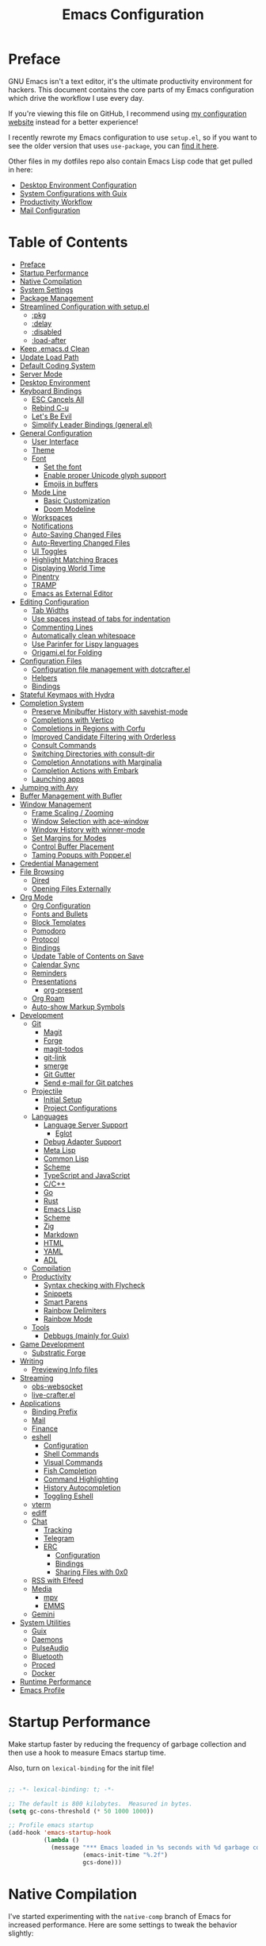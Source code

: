 #+TITLE: Emacs Configuration
#+PROPERTY: header-args:emacs-lisp :tangle .emacs.d/init.el

* Preface

GNU Emacs isn't a text editor, it's the ultimate productivity environment for hackers.  This document contains the core parts of my Emacs configuration which drive the workflow I use every day.

If you're viewing this file on GitHub, I recommend using [[https://config.daviwil.com/emacs][my configuration website]] instead for a better experience!

I recently rewrote my Emacs configuration to use =setup.el=, so if you want to see the older version that uses =use-package=, you can [[https://github.com/daviwil/dotfiles/blob/9776d65c4486f2fa08ec60a06e86ecb6d2c40085/Emacs.org][find it here]].

Other files in my dotfiles repo also contain Emacs Lisp code that get pulled in here:

- [[./Desktop.org][Desktop Environment Configuration]]
- [[./Systems.org][System Configurations with Guix]]
- [[./Workflow.org][Productivity Workflow]]
- [[./Mail.org][Mail Configuration]]

* Table of Contents
:PROPERTIES:
:TOC:      :include all :ignore this
:END:
:CONTENTS:
- [[#preface][Preface]]
- [[#startup-performance][Startup Performance]]
- [[#native-compilation][Native Compilation]]
- [[#system-settings][System Settings]]
- [[#package-management][Package Management]]
- [[#streamlined-configuration-with-setupel][Streamlined Configuration with setup.el]]
  - [[#pkg][:pkg]]
  - [[#delay][:delay]]
  - [[#disabled][:disabled]]
  - [[#load-after][:load-after]]
- [[#keep-emacsd-clean][Keep .emacs.d Clean]]
- [[#update-load-path][Update Load Path]]
- [[#default-coding-system][Default Coding System]]
- [[#server-mode][Server Mode]]
- [[#desktop-environment][Desktop Environment]]
- [[#keyboard-bindings][Keyboard Bindings]]
  - [[#esc-cancels-all][ESC Cancels All]]
  - [[#rebind-c-u][Rebind C-u]]
  - [[#lets-be-evil][Let's Be Evil]]
  - [[#simplify-leader-bindings-generalel][Simplify Leader Bindings (general.el)]]
- [[#general-configuration][General Configuration]]
  - [[#user-interface][User Interface]]
  - [[#theme][Theme]]
  - [[#font][Font]]
    - [[#set-the-font][Set the font]]
    - [[#enable-proper-unicode-glyph-support][Enable proper Unicode glyph support]]
    - [[#emojis-in-buffers][Emojis in buffers]]
  - [[#mode-line][Mode Line]]
    - [[#basic-customization][Basic Customization]]
    - [[#doom-modeline][Doom Modeline]]
  - [[#workspaces][Workspaces]]
  - [[#notifications][Notifications]]
  - [[#auto-saving-changed-files][Auto-Saving Changed Files]]
  - [[#auto-reverting-changed-files][Auto-Reverting Changed Files]]
  - [[#ui-toggles][UI Toggles]]
  - [[#highlight-matching-braces][Highlight Matching Braces]]
  - [[#displaying-world-time][Displaying World Time]]
  - [[#pinentry][Pinentry]]
  - [[#tramp][TRAMP]]
  - [[#emacs-as-external-editor][Emacs as External Editor]]
- [[#editing-configuration][Editing Configuration]]
  - [[#tab-widths][Tab Widths]]
  - [[#use-spaces-instead-of-tabs-for-indentation][Use spaces instead of tabs for indentation]]
  - [[#commenting-lines][Commenting Lines]]
  - [[#automatically-clean-whitespace][Automatically clean whitespace]]
  - [[#use-parinfer-for-lispy-languages][Use Parinfer for Lispy languages]]
  - [[#origamiel-for-folding][Origami.el for Folding]]
- [[#configuration-files][Configuration Files]]
  - [[#configuration-file-management-with-dotcrafterel][Configuration file management with dotcrafter.el]]
  - [[#helpers][Helpers]]
  - [[#bindings][Bindings]]
- [[#stateful-keymaps-with-hydra][Stateful Keymaps with Hydra]]
- [[#completion-system][Completion System]]
  - [[#preserve-minibuffer-history-with-savehist-mode][Preserve Minibuffer History with savehist-mode]]
  - [[#completions-with-vertico][Completions with Vertico]]
  - [[#completions-in-regions-with-corfu][Completions in Regions with Corfu]]
  - [[#improved-candidate-filtering-with-orderless][Improved Candidate Filtering with Orderless]]
  - [[#consult-commands][Consult Commands]]
  - [[#switching-directories-with-consult-dir][Switching Directories with consult-dir]]
  - [[#completion-annotations-with-marginalia][Completion Annotations with Marginalia]]
  - [[#completion-actions-with-embark][Completion Actions with Embark]]
  - [[#launching-apps][Launching apps]]
- [[#jumping-with-avy][Jumping with Avy]]
- [[#buffer-management-with-bufler][Buffer Management with Bufler]]
- [[#window-management][Window Management]]
  - [[#frame-scaling--zooming][Frame Scaling / Zooming]]
  - [[#window-selection-with-ace-window][Window Selection with ace-window]]
  - [[#window-history-with-winner-mode][Window History with winner-mode]]
  - [[#set-margins-for-modes][Set Margins for Modes]]
  - [[#control-buffer-placement][Control Buffer Placement]]
  - [[#taming-popups-with-popperel][Taming Popups with Popper.el]]
- [[#credential-management][Credential Management]]
- [[#file-browsing][File Browsing]]
  - [[#dired][Dired]]
  - [[#opening-files-externally][Opening Files Externally]]
- [[#org-mode][Org Mode]]
  - [[#org-configuration][Org Configuration]]
  - [[#fonts-and-bullets][Fonts and Bullets]]
  - [[#block-templates][Block Templates]]
  - [[#pomodoro][Pomodoro]]
  - [[#protocol][Protocol]]
  - [[#bindings][Bindings]]
  - [[#update-table-of-contents-on-save][Update Table of Contents on Save]]
  - [[#calendar-sync][Calendar Sync]]
  - [[#reminders][Reminders]]
  - [[#presentations][Presentations]]
    - [[#org-present][org-present]]
  - [[#org-roam][Org Roam]]
  - [[#auto-show-markup-symbols][Auto-show Markup Symbols]]
- [[#development][Development]]
  - [[#git][Git]]
    - [[#magit][Magit]]
    - [[#forge][Forge]]
    - [[#magit-todos][magit-todos]]
    - [[#git-link][git-link]]
    - [[#smerge][smerge]]
    - [[#git-gutter][Git Gutter]]
    - [[#send-e-mail-for-git-patches][Send e-mail for Git patches]]
  - [[#projectile][Projectile]]
    - [[#initial-setup][Initial Setup]]
    - [[#project-configurations][Project Configurations]]
  - [[#languages][Languages]]
    - [[#language-server-support][Language Server Support]]
      - [[#eglot][Eglot]]
    - [[#debug-adapter-support][Debug Adapter Support]]
    - [[#meta-lisp][Meta Lisp]]
    - [[#common-lisp][Common Lisp]]
    - [[#scheme][Scheme]]
    - [[#typescript-and-javascript][TypeScript and JavaScript]]
    - [[#cc][C/C++]]
    - [[#go][Go]]
    - [[#rust][Rust]]
    - [[#emacs-lisp][Emacs Lisp]]
    - [[#scheme][Scheme]]
    - [[#zig][Zig]]
    - [[#markdown][Markdown]]
    - [[#html][HTML]]
    - [[#yaml][YAML]]
    - [[#adl][ADL]]
  - [[#compilation][Compilation]]
  - [[#productivity][Productivity]]
    - [[#syntax-checking-with-flycheck][Syntax checking with Flycheck]]
    - [[#snippets][Snippets]]
    - [[#smart-parens][Smart Parens]]
    - [[#rainbow-delimiters][Rainbow Delimiters]]
    - [[#rainbow-mode][Rainbow Mode]]
  - [[#tools][Tools]]
    - [[#debbugs-mainly-for-guix][Debbugs (mainly for Guix)]]
- [[#game-development][Game Development]]
  - [[#substratic-forge][Substratic Forge]]
- [[#writing][Writing]]
  - [[#previewing-info-files][Previewing Info files]]
- [[#streaming][Streaming]]
  - [[#obs-websocket][obs-websocket]]
  - [[#live-crafterel][live-crafter.el]]
- [[#applications][Applications]]
  - [[#binding-prefix][Binding Prefix]]
  - [[#mail][Mail]]
  - [[#finance][Finance]]
  - [[#eshell][eshell]]
    - [[#configuration][Configuration]]
    - [[#shell-commands][Shell Commands]]
    - [[#visual-commands][Visual Commands]]
    - [[#fish-completion][Fish Completion]]
    - [[#command-highlighting][Command Highlighting]]
    - [[#history-autocompletion][History Autocompletion]]
    - [[#toggling-eshell][Toggling Eshell]]
  - [[#vterm][vterm]]
  - [[#ediff][ediff]]
  - [[#chat][Chat]]
    - [[#tracking][Tracking]]
    - [[#telegram][Telegram]]
    - [[#erc][ERC]]
      - [[#configuration][Configuration]]
      - [[#bindings][Bindings]]
      - [[#sharing-files-with-0x0][Sharing Files with 0x0]]
  - [[#rss-with-elfeed][RSS with Elfeed]]
  - [[#media][Media]]
    - [[#mpv][mpv]]
    - [[#emms][EMMS]]
  - [[#gemini][Gemini]]
- [[#system-utilities][System Utilities]]
  - [[#guix][Guix]]
  - [[#daemons][Daemons]]
  - [[#pulseaudio][PulseAudio]]
  - [[#bluetooth][Bluetooth]]
  - [[#proced][Proced]]
  - [[#docker][Docker]]
- [[#runtime-performance][Runtime Performance]]
- [[#emacs-profile][Emacs Profile]]
:END:

* Startup Performance

Make startup faster by reducing the frequency of garbage collection and then use a hook to measure Emacs startup time.

Also, turn on =lexical-binding= for the init file!

#+begin_src emacs-lisp

  ;; -*- lexical-binding: t; -*-

  ;; The default is 800 kilobytes.  Measured in bytes.
  (setq gc-cons-threshold (* 50 1000 1000))

  ;; Profile emacs startup
  (add-hook 'emacs-startup-hook
            (lambda ()
              (message "*** Emacs loaded in %s seconds with %d garbage collections."
                       (emacs-init-time "%.2f")
                       gcs-done)))

#+end_src

* Native Compilation

I've started experimenting with the =native-comp= branch of Emacs for increased performance.  Here are some settings to tweak the behavior slightly:

#+begin_src emacs-lisp

  ;; Silence compiler warnings as they can be pretty disruptive
  (setq native-comp-async-report-warnings-errors nil)

  ;; Set the right directory to store the native comp cache
  (add-to-list 'native-comp-eln-load-path (expand-file-name "eln-cache/" user-emacs-directory))

#+end_src

* System Settings

Some parts of the configuration require knowledge of whether Emacs is running on a Guix system or in Termux on Android.  Also load system-specific settings from =per-system-settings.el=.

#+begin_src emacs-lisp

  (load-file "~/.dotfiles/.emacs.d/lisp/dw-settings.el")

  ;; Load settings for the first time
  (dw/load-system-settings)

  (require 'subr-x)
  (setq dw/is-termux
        (string-suffix-p "Android" (string-trim (shell-command-to-string "uname -a"))))

  (setq dw/is-guix-system (and (eq system-type 'gnu/linux)
                               (require 'f)
                               (string-equal (f-read "/etc/issue")
                                             "\nThis is the GNU system.  Welcome.\n")))

#+end_src

* Package Management

I use Guix primarily to manage my Emacs packages, but some still require the use of an Emacs-based package manager.  I use straight.el for this purpose!

#+begin_src emacs-lisp

  (unless (featurep 'straight)
    ;; Bootstrap straight.el
    (defvar bootstrap-version)
    (let ((bootstrap-file
           (expand-file-name "straight/repos/straight.el/bootstrap.el" user-emacs-directory))
          (bootstrap-version 5))
      (unless (file-exists-p bootstrap-file)
        (with-current-buffer
            (url-retrieve-synchronously
             "https://raw.githubusercontent.com/raxod502/straight.el/develop/install.el"
             'silent 'inhibit-cookies)
          (goto-char (point-max))
          (eval-print-last-sexp)))
      (load bootstrap-file nil 'nomessage)))

  ;; Use straight.el for use-package expressions
  (straight-use-package 'use-package)

#+end_src

Sometimes it's good to clean up unused repositories if I've removed packages from my configuration.  Use =straight-remove-unused-repos= for this purpose.

* Streamlined Configuration with setup.el

I've recently switched to the excellent [[https://www.emacswiki.org/emacs/SetupEl][setup.el]] by [[https://ruzkuku.com][pkal]] as an alternative to =use-package=.

#+begin_src emacs-lisp

  (straight-use-package '(setup :type git :host nil :repo "https://git.sr.ht/~pkal/setup"))
  (require 'setup)

  ;; Uncomment this for debugging purposes
  ;; (defun dw/log-require (&rest args)
  ;;   (with-current-buffer (get-buffer-create "*require-log*")
  ;;     (insert (format "%s\n"
  ;;                     (file-name-nondirectory (car args))))))
  ;; (add-to-list 'after-load-functions #'dw/log-require)

#+end_src

** :pkg

The =:pkg= keyword will depend on Guix-installed Emacs packages unless the parameter seems like a =straight.el= recipe (it's a list).

#+begin_src emacs-lisp

  ;; Recipe is always a list
  ;; Install via Guix if length == 1 or :guix t is present

  (defvar dw/guix-emacs-packages '()
    "Contains a list of all Emacs package names that must be
  installed via Guix.")

  ;; Examples:
  ;; - (org-roam :straight t)
  ;; - (git-gutter :straight git-gutter-fringe)

  (defun dw/filter-straight-recipe (recipe)
    (let* ((plist (cdr recipe))
           (name (plist-get plist :straight)))
      (cons (if (and name (not (equal name t)))
                name
              (car recipe))
            (plist-put plist :straight nil))))

  (setup-define :pkg
    (lambda (&rest recipe)
      (if (and dw/is-guix-system
               (or (eq (length recipe) 1)
                   (plist-get (cdr recipe) :guix)))
          `(add-to-list 'dw/guix-emacs-packages
                        ,(or (plist-get recipe :guix)
                             (concat "emacs-" (symbol-name (car recipe)))))
        `(straight-use-package ',(dw/filter-straight-recipe recipe))))
    :documentation "Install RECIPE via Guix or straight.el"
    :shorthand #'cadr)

#+end_src

** :delay

Delay the loading of a package until a certain amount of idle time has passed.

#+begin_src emacs-lisp

  (setup-define :delay
     (lambda (&rest time)
       `(run-with-idle-timer ,(or time 1)
                             nil ;; Don't repeat
                             (lambda () (require ',(setup-get 'feature)))))
     :documentation "Delay loading the feature until a certain amount of idle time has passed.")

#+end_src

** :disabled

Used to disable a package configuration, similar to =:disabled= in =use-package=.

#+begin_src emacs-lisp

  (setup-define :disabled
    (lambda ()
      `,(setup-quit))
    :documentation "Always stop evaluating the body.")

#+end_src

** :load-after

This keyword causes a body to be executed after other packages/features are loaded:

#+begin_src emacs-lisp

  (setup-define :load-after
      (lambda (features &rest body)
        (let ((body `(progn
                       (require ',(setup-get 'feature))
                       ,@body)))
          (dolist (feature (if (listp features)
                               (nreverse features)
                             (list features)))
            (setq body `(with-eval-after-load ',feature ,body)))
          body))
    :documentation "Load the current feature after FEATURES."
    :indent 1)

#+end_src

* Keep .emacs.d Clean

I don't want a bunch of transient files showing up as untracked in the Git repo so I move them all to another location.

#+begin_src emacs-lisp
  
  ;; Change the user-emacs-directory to keep unwanted things out of ~/.emacs.d
  (setq user-emacs-directory (expand-file-name "~/.cache/emacs/")
        url-history-file (expand-file-name "url/history" user-emacs-directory))
  
  ;; Use no-littering to automatically set common paths to the new user-emacs-directory
  (setup (:pkg no-littering)
    (require 'no-littering))
  
  ;; Keep customization settings in a temporary file (thanks Ambrevar!)
  (setq custom-file
        (if (boundp 'server-socket-dir)
            (expand-file-name "custom.el" server-socket-dir)
          (expand-file-name (format "emacs-custom-%s.el" (user-uid)) temporary-file-directory)))
  (load custom-file t)
  
#+end_src

*Guix Packages*

#+begin_src scheme :noweb-ref packages :noweb-sep ""

  "emacs-no-littering"

#+end_src

* Update Load Path

I've got a folder of custom Emacs Lisp libraries which must be added to the load path.

#+begin_src emacs-lisp

  ;; Add my library path to load-path
  (push "~/.dotfiles/.emacs.d/lisp" load-path)

#+end_src

* Default Coding System

Avoid constant errors on Windows about the coding system by setting the default to UTF-8.

#+begin_src emacs-lisp

  (set-default-coding-systems 'utf-8)

#+end_src

* Server Mode

Start the Emacs server from this instance so that all =emacsclient= calls are routed here.

#+begin_src emacs-lisp

  (server-start)

#+end_src

* Desktop Environment

Load up the desktop environment if on a machine that supports it and the =--use-exwm= argument was passed to Emacs on startup.  Desktop environment and window management code can be found in Desktop.org.

#+begin_src emacs-lisp

  (setq dw/exwm-enabled (and (not dw/is-termux)
                             (eq window-system 'x)
                             (seq-contains command-line-args "--use-exwm")))

  (when dw/exwm-enabled
    (require 'dw-desktop))

#+end_src

*Guix Packages*

Despite the code being in Desktop.org, include the emacs packages for the desktop environment in this file so that they can be included in the Emacs profile.

#+begin_src scheme :noweb-ref packages :noweb-sep ""

  "emacs-exwm"
  "emacs-desktop-environment"

#+end_src

* Keyboard Bindings

** ESC Cancels All

#+begin_src emacs-lisp

  (global-set-key (kbd "<escape>") 'keyboard-escape-quit)

#+end_src

** Rebind C-u

Since I let =evil-mode= take over =C-u= for buffer scrolling, I need to re-bind the =universal-argument= command to another key sequence.  I'm choosing =C-M-u= for this purpose.

#+begin_src emacs-lisp

  (global-set-key (kbd "C-M-u") 'universal-argument)

#+end_src

** Let's Be Evil

Some tips can be found here:

- https://github.com/noctuid/evil-guide
- https://nathantypanski.com/blog/2014-08-03-a-vim-like-emacs-config.html

#+begin_src emacs-lisp

  (setup (:pkg undo-tree)
    (setq undo-tree-auto-save-history nil)
    (global-undo-tree-mode 1))

  (setup (:pkg evil)
    ;; Pre-load configuration
    (setq evil-want-integration t)
    (setq evil-want-keybinding nil)
    (setq evil-want-C-u-scroll t)
    (setq evil-want-C-i-jump nil)
    (setq evil-respect-visual-line-mode t)
    (setq evil-undo-system 'undo-tree)

    ;; Activate the Evil
    (evil-mode 1)

    ;; Set Emacs state modes
    (dolist (mode '(custom-mode
                    eshell-mode
                    git-rebase-mode
                    erc-mode
                    circe-server-mode
                    circe-chat-mode
                    circe-query-mode
                    sauron-mode
                    term-mode))
      (add-to-list 'evil-emacs-state-modes mode))

    (define-key evil-insert-state-map (kbd "C-g") 'evil-normal-state)
    (define-key evil-insert-state-map (kbd "C-h") 'evil-delete-backward-char-and-join)

    ;; Use visual line motions even outside of visual-line-mode buffers
    (evil-global-set-key 'motion "j" 'evil-next-visual-line)
    (evil-global-set-key 'motion "k" 'evil-previous-visual-line)

    (unless dw/is-termux
      (defun dw/dont-arrow-me-bro ()
        (interactive)
        (message "Arrow keys are bad, you know?"))

      ;; Disable arrow keys in normal and visual modes
      (define-key evil-normal-state-map (kbd "<left>") 'dw/dont-arrow-me-bro)
      (define-key evil-normal-state-map (kbd "<right>") 'dw/dont-arrow-me-bro)
      (define-key evil-normal-state-map (kbd "<down>") 'dw/dont-arrow-me-bro)
      (define-key evil-normal-state-map (kbd "<up>") 'dw/dont-arrow-me-bro)
      (evil-global-set-key 'motion (kbd "<left>") 'dw/dont-arrow-me-bro)
      (evil-global-set-key 'motion (kbd "<right>") 'dw/dont-arrow-me-bro)
      (evil-global-set-key 'motion (kbd "<down>") 'dw/dont-arrow-me-bro)
      (evil-global-set-key 'motion (kbd "<up>") 'dw/dont-arrow-me-bro))

    (evil-set-initial-state 'messages-buffer-mode 'normal)
    (evil-set-initial-state 'dashboard-mode 'normal))

  (setup (:pkg evil-collection)
    ;; Is this a bug in evil-collection?
    (setq evil-collection-company-use-tng nil)
    (:load-after evil
      (:option evil-collection-outline-bind-tab-p nil
               (remove evil-collection-mode-list) 'lispy
               (remove evil-collection-mode-list) 'org-present)
      (evil-collection-init)))

#+end_src

*Guix Packages*

#+begin_src scheme :noweb-ref packages :noweb-sep ""

  "emacs-evil"
  "emacs-evil-collection"
  "emacs-undo-tree"

#+end_src

** Simplify Leader Bindings (general.el)

[[https://github.com/noctuid/general.el][general.el]] is a fantastic library for defining prefixed keybindings, especially
in conjunction with Evil modes.

#+begin_src emacs-lisp

  (setup (:pkg general)
    (general-evil-setup t)

    (general-create-definer dw/leader-key-def
      :keymaps '(normal insert visual emacs)
      :prefix "SPC"
      :global-prefix "C-SPC")

    (general-create-definer dw/ctrl-c-keys
      :prefix "C-c"))

#+end_src

*Guix Packages*

#+begin_src scheme :noweb-ref packages :noweb-sep ""

  "emacs-general"

#+end_src

* General Configuration

** User Interface

Clean up Emacs' user interface, make it more minimal.

#+begin_src emacs-lisp

  ;; Thanks, but no thanks
  (setq inhibit-startup-message t)

  (unless dw/is-termux
    (scroll-bar-mode -1)        ; Disable visible scrollbar
    (tool-bar-mode -1)          ; Disable the toolbar
    (tooltip-mode -1)           ; Disable tooltips
    (set-fringe-mode 10))       ; Give some breathing room

  (menu-bar-mode -1)            ; Disable the menu bar

  ;; Set up the visible bell
  (setq visible-bell t)

#+end_src

Improve scrolling.

#+begin_src emacs-lisp

  (unless dw/is-termux
    (setq mouse-wheel-scroll-amount '(1 ((shift) . 1))) ;; one line at a time
    (setq mouse-wheel-progressive-speed nil) ;; don't accelerate scrolling
    (setq mouse-wheel-follow-mouse 't) ;; scroll window under mouse
    (setq scroll-step 1) ;; keyboard scroll one line at a time
    (setq use-dialog-box nil)) ;; Disable dialog boxes since they weren't working in Mac OSX

#+end_src

Set frame transparency and maximize windows by default.

#+begin_src emacs-lisp

  (unless dw/is-termux
    (set-frame-parameter (selected-frame) 'alpha '(90 . 90))
    (add-to-list 'default-frame-alist '(alpha . (90 . 90)))
    (set-frame-parameter (selected-frame) 'fullscreen 'maximized)
    (add-to-list 'default-frame-alist '(fullscreen . maximized)))

#+end_src

Enable line numbers and customize their format.

#+begin_src emacs-lisp

  (column-number-mode)

  ;; Enable line numbers for some modes
  (dolist (mode '(text-mode-hook
                  prog-mode-hook
                  conf-mode-hook))
    (add-hook mode (lambda () (display-line-numbers-mode 1))))

  ;; Override some modes which derive from the above
  (dolist (mode '(org-mode-hook))
    (add-hook mode (lambda () (display-line-numbers-mode 0))))

#+end_src

Don't warn for large files (shows up when launching videos)

#+begin_src emacs-lisp

  (setq large-file-warning-threshold nil)

#+end_src

Don't warn for following symlinked files

#+begin_src emacs-lisp

  (setq vc-follow-symlinks t)

#+end_src

Don't warn when advice is added for functions

#+begin_src emacs-lisp

  (setq ad-redefinition-action 'accept)

#+end_src

** Theme

These days I bounce around between themes included with [[https://github.com/hlissner/emacs-doom-themes][DOOM Themes]] since they're well-designed and integrate with a lot of Emacs packages.

A nice gallery of Emacs themes can be found at https://emacsthemes.com/.

Alternate themes:

- =doom-snazzy=
- =doom-vibrant=

#+begin_src emacs-lisp

  (setup (:pkg spacegray-theme))
  (setup (:pkg doom-themes))
  (unless dw/is-termux
    (load-theme 'doom-palenight t)
    (doom-themes-visual-bell-config))

#+end_src

*Guix Packages*

#+begin_src scheme :noweb-ref packages :noweb-sep ""

  "emacs-doom-themes"
  "emacs-spacegray-theme"

#+end_src

** Font

*** Set the font

Different platforms need different default font sizes, and [[https://mozilla.github.io/Fira/][Fira Mono]] is currently my favorite face.

#+begin_src emacs-lisp

  ;; Set the font face based on platform
  (pcase system-type
    ((or 'gnu/linux 'windows-nt 'cygwin)
     (set-face-attribute 'default nil
                         :font "JetBrains Mono"
                         :weight 'light
                         :height (dw/system-settings-get 'emacs/default-face-size)))
    ('darwin (set-face-attribute 'default nil :font "Fira Mono" :height 170)))

  ;; Set the fixed pitch face
  (set-face-attribute 'fixed-pitch nil
                      :font "JetBrains Mono"
                      :weight 'light
                      :height (dw/system-settings-get 'emacs/fixed-face-size))

  ;; Set the variable pitch face
  (set-face-attribute 'variable-pitch nil
                      ;; :font "Cantarell"
                      :font "Iosevka Aile"
                      :height (dw/system-settings-get 'emacs/variable-face-size)
                      :weight 'light)

#+end_src

*** Enable proper Unicode glyph support

This is currently disabled because I was having issues with Emacs 28 crashing while building the font mappings.

#+begin_src emacs-lisp :tangle no

  (defun dw/replace-unicode-font-mapping (block-name old-font new-font)
    (let* ((block-idx (cl-position-if
                           (lambda (i) (string-equal (car i) block-name))
                           unicode-fonts-block-font-mapping))
           (block-fonts (cadr (nth block-idx unicode-fonts-block-font-mapping)))
           (updated-block (cl-substitute new-font old-font block-fonts :test 'string-equal)))
      (setf (cdr (nth block-idx unicode-fonts-block-font-mapping))
            `(,updated-block))))

  (setup (:pkg unicode-fonts)
    :if (not dw/is-termux)
    :custom
    (unicode-fonts-skip-font-groups '(low-quality-glyphs))
    :config
    ;; Fix the font mappings to use the right emoji font
    (mapcar
      (lambda (block-name)
        (dw/replace-unicode-font-mapping block-name "Apple Color Emoji" "Noto Color Emoji"))
      '("Dingbats"
        "Emoticons"
        "Miscellaneous Symbols and Pictographs"
        "Transport and Map Symbols"))
    (unicode-fonts-setup))

#+end_src

*Guix Packages*

#+begin_src scheme :noweb-ref packages :noweb-sep ""

  ;; "emacs-unicode-fonts"

#+end_src

*** Emojis in buffers

#+begin_src emacs-lisp

  (setup (:pkg emojify)
    (:hook erc-mode))

#+end_src

*Guix Packages*

#+begin_src scheme :noweb-ref packages :noweb-sep ""

  "emacs-emojify"

#+end_src

** Mode Line

*** Basic Customization

#+begin_src emacs-lisp

  (setq display-time-format "%l:%M %p %b %y"
        display-time-default-load-average nil)

#+end_src

*** Doom Modeline

#+begin_src emacs-lisp
  
    ;; You must run (all-the-icons-install-fonts) one time after
    ;; installing this package!
  
  (setup (:pkg minions)
    (:hook-into doom-modeline-mode))
  
  (setup (:pkg doom-modeline)
    (:hook-into after-init-hook)
    (:option doom-modeline-height 15
             doom-modeline-bar-width 6
             doom-modeline-lsp t
             doom-modeline-github nil
             doom-modeline-mu4e nil
             doom-modeline-irc t
             doom-modeline-minor-modes t
             doom-modeline-persp-name nil
             doom-modeline-buffer-file-name-style 'truncate-except-project
             doom-modeline-major-mode-icon nil)
    (custom-set-faces '(mode-line ((t (:height 0.85))))
                      '(mode-line-inactive ((t (:height 0.85))))))
  
#+end_src

*Guix Packages*

#+begin_src scheme :noweb-ref packages :noweb-sep ""

  "emacs-doom-modeline"
  "emacs-all-the-icons"
  "emacs-minions"

#+end_src

** Workspaces

#+begin_src emacs-lisp

  (setup (:pkg perspective)
    (:global "C-M-k" persp-switch
             "C-M-n" persp-next
             "C-x k" persp-kill-buffer*)
    (:option persp-initial-frame-name "Main")
    ;; Running `persp-mode' multiple times resets the perspective list...
    (unless (equal persp-mode t)
      (persp-mode)))

#+end_src

*Guix Packages*

#+begin_src scheme :noweb-ref packages :noweb-sep ""

  "emacs-perspective"

#+end_src

** Notifications

[[https://github.com/jwiegley/alert][alert]] is a great library for showing notifications from other packages in a variety of ways.  For now I just use it to surface desktop notifications from package code.

#+begin_src emacs-lisp

  (setup (:pkg alert)
    (:option alert-default-style 'notifications))

#+end_src

*Guix Packages*

#+begin_src scheme :noweb-ref packages :noweb-sep ""

  "emacs-alert"

#+end_src

** Auto-Saving Changed Files

#+begin_src emacs-lisp
  
  (setup (:pkg super-save)
    (:delay)
    (:when-loaded
      (super-save-mode +1)
      (setq super-save-auto-save-when-idle t)))
  
#+end_src

*Guix Packages*

#+begin_src scheme :noweb-ref packages :noweb-sep ""

  "emacs-super-save"

#+end_src

** Auto-Reverting Changed Files

#+begin_src emacs-lisp

  ;; Revert Dired and other buffers
  (setq global-auto-revert-non-file-buffers t)

  ;; Revert buffers when the underlying file has changed
  (global-auto-revert-mode 1)

#+end_src

** UI Toggles

#+begin_src emacs-lisp

  (dw/leader-key-def
    "t"  '(:ignore t :which-key "toggles")
    "tw" 'whitespace-mode
    "tt" '(counsel-load-theme :which-key "choose theme"))

#+end_src

** TODO Highlight Matching Braces

#+begin_src emacs-lisp

  (setup (:require paren)
    (set-face-attribute 'show-paren-match-expression nil :background "#363e4a")
    (show-paren-mode 1))

#+end_src

** Displaying World Time

=display-time-world= command provides a nice display of the time at a specified
list of timezones.  Nice for working in a team with remote members.

#+begin_src emacs-lisp

  (setq display-time-world-list
    '(("Etc/UTC" "UTC")
      ("Europe/Athens" "Athens")
      ("America/Los_Angeles" "Seattle")
      ("America/New_York" "New York")
      ("Pacific/Auckland" "Auckland")
      ("Asia/Shanghai" "Shanghai")
      ("Asia/Kolkata" "Hyderabad")))
  (setq display-time-world-time-format "%a, %d %b %I:%M %p %Z")

#+end_src

** Pinentry

Emacs can be prompted for the PIN of GPG private keys, we just need to set
=epa-pinentry-mode= to accomplish that:

#+begin_src emacs-lisp

  (unless (or dw/is-termux
              (eq system-type 'windows-nt))
    (setq epa-pinentry-mode 'loopback)
    (pinentry-start))

#+end_src

*Guix Packages*

#+begin_src scheme :noweb-ref packages :noweb-sep ""

  "emacs-pinentry"
  "pinentry-emacs"

#+end_src

** TRAMP

#+begin_src emacs-lisp

  ;; Set default connection mode to SSH
  (setq tramp-default-method "ssh")

#+end_src

** Emacs as External Editor

#+begin_src emacs-lisp
  
  (defun dw/show-server-edit-buffer (buffer)
    ;; TODO: Set a transient keymap to close with 'C-c C-c'
    (split-window-vertically -15)
    (other-window 1)
    (set-buffer buffer))
  
  ;; (setq server-window #'dw/show-server-edit-buffer)
  
#+end_src

* Editing Configuration

** Tab Widths

Default to an indentation size of 2 spaces since it's the norm for pretty much every language I use.

#+begin_src emacs-lisp

  (setq-default tab-width 2)
  (setq-default evil-shift-width tab-width)

#+end_src

** Use spaces instead of tabs for indentation

#+begin_src emacs-lisp

  (setq-default indent-tabs-mode nil)

#+end_src

** Commenting Lines

#+begin_src emacs-lisp

  (setup (:pkg evil-nerd-commenter)
    (:global "M-/" evilnc-comment-or-uncomment-lines))

#+end_src

*Guix Packages*

#+begin_src scheme :noweb-ref packages :noweb-sep ""

  "emacs-evil-nerd-commenter"

#+end_src

** Automatically clean whitespace

#+begin_src emacs-lisp

  (setup (:pkg ws-butler)
    (:hook-into text-mode prog-mode))

#+end_src

*Guix Packages*

#+begin_src scheme :noweb-ref packages :noweb-sep ""

  "emacs-ws-butler"

#+end_src

** TODO Use Parinfer for Lispy languages

#+begin_src emacs-lisp

  (setup (:pkg parinfer :guix "emacs-parinfer-mode")
    (:disabled)
    (:hook-into clojure-mode
                emacs-lisp-mode
                common-lisp-mode
                scheme-mode
                lisp-mode)
    (setq parinfer-extensions
          '(defaults                 ; should be included.
             pretty-parens           ; different paren styles for different modes.
             evil                    ; If you use Evil.
             smart-tab               ; C-b & C-f jump positions and smart shift with tab & S-tab.
             smart-yank))            ; Yank behavior depend on mode.

    (dw/leader-key-def
      "tp" 'parinfer-toggle-mode))

#+end_src

*Guix Packages*

#+begin_src scheme :noweb-ref packages :noweb-sep ""

  "emacs-parinfer-mode"

#+end_src

** Origami.el for Folding

#+begin_src emacs-lisp

  (setup (:pkg origami :guix "emacs-origami-el")
    (:hook-into yaml-mode))

#+end_src

*Guix Packages*

#+begin_src scheme :noweb-ref packages :noweb-sep ""

  "emacs-origami-el"

#+end_src

* Configuration Files
** Configuration file management with dotcrafter.el

I've been working on a package called [[https://github.com/daviwil/dotcrafter.el][dotcrafter.el]] for complete management of your dotfiles folder with special emphasis on configurations written with Org Mode.

Check out my [[https://systemcrafters.cc/learning-emacs-lisp/][Learning Emacs Lisp]] series to see this package be written from scratch!

#+begin_src emacs-lisp

  (setup (:pkg dotcrafter
               :host github
               :repo "daviwil/dotcrafter.el"
               :branch "main")
    (:option dotcrafter-org-files '("Emacs.org"
                                    "Desktop.org"
                                    "Systems.org"
                                    "Stump.org"
                                    "Mail.org"
                                    "Workflow.org"))
    (require 'dotcrafter)
    (dotcrafter-mode))

#+end_src

** Helpers

#+begin_src emacs-lisp

  (defun dw/org-file-jump-to-heading (org-file heading-title)
    (interactive)
    (find-file (expand-file-name org-file))
    (goto-char (point-min))
    (search-forward (concat "* " heading-title))
    (org-overview)
    (org-reveal)
    (org-show-subtree)
    (forward-line))

  (defun dw/org-file-show-headings (org-file)
    (interactive)
    (find-file (expand-file-name org-file))
    (counsel-org-goto)
    (org-overview)
    (org-reveal)
    (org-show-subtree)
    (forward-line))

#+end_src

** Bindings

#+begin_src emacs-lisp

  (dw/leader-key-def
    "fn" '((lambda () (interactive) (counsel-find-file "~/Notes/")) :which-key "notes")
    "fd"  '(:ignore t :which-key "dotfiles")
    "fdd" '((lambda () (interactive) (find-file "~/.dotfiles/Desktop.org")) :which-key "desktop")
    "fde" '((lambda () (interactive) (find-file (expand-file-name "~/.dotfiles/Emacs.org"))) :which-key "edit config")
    "fdE" '((lambda () (interactive) (dw/org-file-show-headings "~/.dotfiles/Emacs.org")) :which-key "edit config")
    "fdm" '((lambda () (interactive) (find-file "~/.dotfiles/Mail.org")) :which-key "mail")
    "fdM" '((lambda () (interactive) (counsel-find-file "~/.dotfiles/.config/guix/manifests/")) :which-key "manifests")
    "fds" '((lambda () (interactive) (dw/org-file-jump-to-heading "~/.dotfiles/Systems.org" "Base Configuration")) :which-key "base system")
    "fdS" '((lambda () (interactive) (dw/org-file-jump-to-heading "~/.dotfiles/Systems.org" system-name)) :which-key "this system")
    "fdp" '((lambda () (interactive) (dw/org-file-jump-to-heading "~/.dotfiles/Desktop.org" "Panel via Polybar")) :which-key "polybar")
    "fdw" '((lambda () (interactive) (find-file (expand-file-name "~/.dotfiles/Workflow.org"))) :which-key "workflow")
    "fdv" '((lambda () (interactive) (find-file "~/.dotfiles/.config/vimb/config")) :which-key "vimb"))

#+end_src

* Stateful Keymaps with Hydra

#+begin_src emacs-lisp
  
  (setup (:pkg hydra)
    (require 'hydra))
  
#+end_src

*Guix Packages*

#+begin_src scheme :noweb-ref packages :noweb-sep ""

  "emacs-hydra"

#+end_src

* Completion System

Trying this as an alternative to Ivy and Counsel.

** Preserve Minibuffer History with savehist-mode

#+begin_src emacs-lisp
  
  (setup savehist
    (setq history-length 25)
    (savehist-mode 1))
  
  ;; Individual history elements can be configured separately
  ;;(put 'minibuffer-history 'history-length 25)
  ;;(put 'evil-ex-history 'history-length 50)
  ;;(put 'kill-ring 'history-length 25))
  
#+end_src

** Completions with Vertico

#+begin_src emacs-lisp

  (defun dw/minibuffer-backward-kill (arg)
    "When minibuffer is completing a file name delete up to parent
  folder, otherwise delete a word"
    (interactive "p")
    (if minibuffer-completing-file-name
        ;; Borrowed from https://github.com/raxod502/selectrum/issues/498#issuecomment-803283608
        (if (string-match-p "/." (minibuffer-contents))
            (zap-up-to-char (- arg) ?/)
          (delete-minibuffer-contents))
        (delete-word (- arg))))

  (setup (:pkg vertico)
    ;; :straight '(vertico :host github
    ;;                     :repo "minad/vertico"
    ;;                     :branch "main")
    (vertico-mode)
    (:with-map vertico-map
      (:bind "C-j" vertico-next
             "C-k" vertico-previous
             "C-f" vertico-exit))
    (:with-map minibuffer-local-map
      (:bind "M-h" dw/minibuffer-backward-kill))
    (:option vertico-cycle t)
    (custom-set-faces '(vertico-current ((t (:background "#3a3f5a"))))))

#+end_src

*Guix Packages*

#+begin_src scheme :noweb-ref packages :noweb-sep ""

  "emacs-vertico"

#+end_src

** Completions in Regions with Corfu

#+begin_src emacs-lisp

  (setup (:pkg corfu :host github :repo "minad/corfu")
    (:with-map corfu-map
      (:bind "C-j" corfu-next
             "C-k" corfu-previous
             "TAB" corfu-insert
             "C-f" corfu-insert))
    (:option corfu-cycle t)
    (corfu-global-mode))

#+end_src

** Improved Candidate Filtering with Orderless

#+begin_src emacs-lisp
  
  (setup (:pkg orderless)
    (require 'orderless)
    (setq completion-styles '(orderless)
          completion-category-defaults nil
          completion-category-overrides '((file (styles . (partial-completion))))))
  
#+end_src

*Guix Packages*

#+begin_src scheme :noweb-ref packages :noweb-sep ""

  "emacs-orderless"

#+end_src

** Consult Commands

Consult provides a lot of useful completion commands similar to Ivy's Counsel.

#+begin_src emacs-lisp
  
  (setup (:pkg consult)
    (require 'consult)
    (:global "C-s" consult-line
             "C-M-l" consult-imenu
             "C-M-j" persp-switch-to-buffer*)
  
    (:with-map minibuffer-local-map
      (:bind "C-r" consult-history))
  
    (defun dw/get-project-root ()
      (when (fboundp 'projectile-project-root)
        (projectile-project-root)))
  
    (:option consult-project-root-function #'dw/get-project-root
             completion-in-region-function #'consult-completion-in-region))
  
#+end_src

*Guix Packages*

#+begin_src scheme :noweb-ref packages :noweb-sep ""

  "emacs-consult"

#+end_src

** Switching Directories with consult-dir

#+begin_src emacs-lisp

  (setup (:pkg consult-dir :straight t)
    (:global "C-x C-d" consult-dir)
    (:with-map vertico-map
      (:bind "C-x C-d" consult-dir
             "C-x C-j" consult-dir-jump-file))
    (:option consult-dir-project-list-function nil))

  ;; Thanks Karthik!
  (defun eshell/z (&optional regexp)
    "Navigate to a previously visited directory in eshell."
    (let ((eshell-dirs (delete-dups (mapcar 'abbreviate-file-name
                                            (ring-elements eshell-last-dir-ring)))))
      (cond
       ((and (not regexp) (featurep 'consult-dir))
        (let* ((consult-dir--source-eshell `(:name "Eshell"
                                                   :narrow ?e
                                                   :category file
                                                   :face consult-file
                                                   :items ,eshell-dirs))
               (consult-dir-sources (cons consult-dir--source-eshell consult-dir-sources)))
          (eshell/cd (substring-no-properties (consult-dir--pick "Switch directory: ")))))
       (t (eshell/cd (if regexp (eshell-find-previous-directory regexp)
                       (completing-read "cd: " eshell-dirs)))))))

#+end_src

** Completion Annotations with Marginalia

Marginalia provides helpful annotations for various types of minibuffer completions.  You can think of it as a replacement of =ivy-rich=.

#+begin_src emacs-lisp

  (setup (:pkg marginalia)
    (:option marginalia-annotators '(marginalia-annotators-heavy
                                     marginalia-annotators-light
                                     nil))
    (marginalia-mode))

#+end_src

*Guix Packages*

#+begin_src scheme :noweb-ref packages :noweb-sep ""

  "emacs-marginalia"

#+end_src

** Completion Actions with Embark

#+begin_src emacs-lisp

  (setup (:pkg embark :straight t)
    ;(:also-load embark-consult)
    (:global "C-M-." embark-act)
    (:with-map minibuffer-local-map
     (:bind "C-d" embark-act))

    ;; Use Embark to show command prefix help
    (setq prefix-help-command #'embark-prefix-help-command))

#+end_src

*Guix Packages*

#+begin_src scheme :noweb-ref packages :noweb-sep ""

  ;; "emacs-embark"

#+end_src

** Launching apps

#+begin_src emacs-lisp
  
  ;; Binding will be set by desktop config
  (setup (:pkg app-launcher))
  
#+end_src

*Guix Packages*

#+begin_src scheme :noweb-ref packages :noweb-sep ""

  "emacs-app-launcher"

#+end_src

* Jumping with Avy

#+begin_src emacs-lisp

  (setup (:pkg avy)
    (dw/leader-key-def
      "j"   '(:ignore t :which-key "jump")
      "jj"  '(avy-goto-char :which-key "jump to char")
      "jw"  '(avy-goto-word-0 :which-key "jump to word")
      "jl"  '(avy-goto-line :which-key "jump to line")))

#+end_src

*Guix Packages*

#+begin_src scheme :noweb-ref packages :noweb-sep ""

  "emacs-avy"

#+end_src

* Buffer Management with Bufler

[[https://github.com/alphapapa/bufler.el][Bufler]] is an excellent package by [[https://github.com/alphapapa][alphapapa]] which enables you to automatically group all of your Emacs buffers into workspaces by defining a series of grouping rules.  Once you have your groups defined (or use the default configuration which is quite good already), you can use the =bufler-workspace-frame-set= command to focus your current Emacs frame on a particular workspace so that =bufler-switch-buffer= will only show buffers from that workspace.  In my case, this allows me to dedicate an EXWM workspace to a specific Bufler workspace so that only see the buffers I care about in that EXWM workspace.

I'm trying to figure out how to integrate Bufler with Ivy more effectively (buffer previewing, alternate actions, etc), will update this config once I've done that.

#+begin_src emacs-lisp

  (setup (:pkg bufler :straight t)
    (:disabled)
    (:global "C-M-j" bufler-switch-buffer
             "C-M-k" bufler-workspace-frame-set)
    (:when-loaded
     (progn
       :config
       (evil-collection-define-key 'normal 'bufler-list-mode-map
         (kbd "RET") 'bufler-list-buffer-switch
         (kbd "M-RET") 'bufler-list-buffer-peek
         "D" 'bufler-list-buffer-kill)

       (setf bufler-groups
             (bufler-defgroups
              ;; Subgroup collecting all named workspaces.
              (group (auto-workspace))
              ;; Subgroup collecting buffers in a projectile project.
              (group (auto-projectile))
              ;; Grouping browser windows
              (group
               (group-or "Browsers"
                         (name-match "Vimb" (rx bos "vimb"))
                         (name-match "Qutebrowser" (rx bos "Qutebrowser"))
                         (name-match "Chromium" (rx bos "Chromium"))))
              (group
               (group-or "Chat"
                         (mode-match "Telega" (rx bos "telega-"))))
              (group
               ;; Subgroup collecting all `help-mode' and `info-mode' buffers.
               (group-or "Help/Info"
                         (mode-match "*Help*" (rx bos (or "help-" "helpful-")))
                         ;; (mode-match "*Helpful*" (rx bos "helpful-"))
                         (mode-match "*Info*" (rx bos "info-"))))
              (group
               ;; Subgroup collecting all special buffers (i.e. ones that are not
               ;; file-backed), except `magit-status-mode' buffers (which are allowed to fall
               ;; through to other groups, so they end up grouped with their project buffers).
               (group-and "*Special*"
                          (name-match "**Special**"
                                      (rx bos "*" (or "Messages" "Warnings" "scratch" "Backtrace" "Pinentry") "*"))
                          (lambda (buffer)
                            (unless (or (funcall (mode-match "Magit" (rx bos "magit-status"))
                                                 buffer)
                                        (funcall (mode-match "Dired" (rx bos "dired"))
                                                 buffer)
                                        (funcall (auto-file) buffer))
                              "*Special*"))))
              ;; Group remaining buffers by major mode.
              (auto-mode))))))

#+end_src

* Window Management

** Frame Scaling / Zooming

The keybindings for this are =C+M+-= and =C+M+==.

#+begin_src emacs-lisp

  (setup (:pkg default-text-scale)
    (default-text-scale-mode))

#+end_src

*Guix Packages*

#+begin_src scheme :noweb-ref packages :noweb-sep ""

  "emacs-default-text-scale"

#+end_src

** Window Selection with ace-window

=ace-window= helps with easily switching between windows based on a predefined set of keys used to identify each.

#+begin_src emacs-lisp

  (setup (:pkg ace-window)
    (:global "M-o" ace-window)
    (:option aw-scope 'frame
             aw-keys '(?a ?s ?d ?f ?g ?h ?j ?k ?l)
             aw-minibuffer-flag t)
    (ace-window-display-mode 1))

#+end_src

*Guix Packages*

#+begin_src scheme :noweb-ref packages :noweb-sep ""

  "emacs-ace-window"

#+end_src

** Window History with winner-mode

#+begin_src emacs-lisp

  (setup winner
    (winner-mode)
    (define-key evil-window-map "u" 'winner-undo)
    (define-key evil-window-map "U" 'winner-redo))

#+end_src

** Set Margins for Modes

#+begin_src emacs-lisp

  (setup (:pkg visual-fill-column)
    (setq visual-fill-column-width 110
          visual-fill-column-center-text t)
    (:hook-into org-mode))

#+end_src

*Guix Packages*

#+begin_src scheme :noweb-ref packages :noweb-sep ""

  "emacs-visual-fill-column"

#+end_src

** Control Buffer Placement

Emacs' default buffer placement algorithm is pretty disruptive if you like setting up window layouts a certain way in your workflow.  The =display-buffer-alist= variable controls this behavior and you can customize it to prevent Emacs from popping up new windows when you run commands.

#+begin_src emacs-lisp

  ;; (setq display-buffer-base-action
  ;;       '(display-buffer-reuse-mode-window
  ;;         display-buffer-reuse-window
  ;;         display-buffer-same-window))

  ;; If a popup does happen, don't resize windows to be equal-sized
  (setq even-window-sizes nil)

#+end_src

** Taming Popups with Popper.el

#+begin_src emacs-lisp

  (defun dw/popper-window-height (window)
    (let (buffer-mode (with-current-buffer (window-buffer window)
                        major-mode))
      (pcase buffer-mode
        ('exwm-mode 40)
        (_ 15))))

  (setup (:pkg popper
               :host github
               :repo "karthink/popper"
               :build (:not autoloads))
    (:global "C-M-'" popper-toggle-latest
             "M-'" popper-cycle
             "C-M-\"" popper-toggle-type)
    (:option popper-window-height 12
             ;; (popper-window-height
             ;; (lambda (window)
             ;;   (let ((buffer-mode (with-current-buffer (window-buffer window)
             ;;                        major-mode)))
             ;;     (message "BUFFER MODE: %s" buffer-mode)
             ;;     (pcase buffer-mode
             ;;       ('exwm-mode 40)
             ;;       ('helpful-mode 20)
             ;;       ('eshell-mode (progn (message "eshell!") 10))
             ;;       (_ 15)))))
             popper-reference-buffers '("^\\*eshell\\*"
                                        "^vterm"
                                        help-mode
                                        helpful-mode
                                        compilation-mode))
    (require 'popper) ;; Needed because I disabled autoloads
    (popper-mode 1))

#+end_src

* Credential Management

I use [[https://www.passwordstore.org/][pass]] to manage all of my passwords locally.  I also use [[https://github.com/DamienCassou/auth-password-store][auth-source-pass]] as the primary =auth-source= provider so that all passwords are stored in a single place.

#+begin_src emacs-lisp

  (setup (:pkg password-store)
    (setq password-store-password-length 12)
    (dw/leader-key-def
      "ap" '(:ignore t :which-key "pass")
      "app" 'password-store-copy
      "api" 'password-store-insert
      "apg" 'password-store-generate))

  (setup (:pkg auth-source-pass)
    (auth-source-pass-enable))

  (setup (:pkg oauth2 :straight t))
  
#+end_src

*Guix Packages*

#+begin_src scheme :noweb-ref packages :noweb-sep ""

  "emacs-password-store"
  "emacs-auth-source-pass"

#+end_src

* File Browsing

** Dired

#+begin_src emacs-lisp

  (setup (:pkg all-the-icons-dired))
  (setup (:pkg dired-single))
  (setup (:pkg dired-ranger))
  (setup (:pkg dired-collapse))

  (setup dired
    (setq dired-listing-switches "-agho --group-directories-first"
          dired-omit-files "^\\.[^.].*"
          dired-omit-verbose nil
          dired-hide-details-hide-symlink-targets nil
          delete-by-moving-to-trash t)

    (autoload 'dired-omit-mode "dired-x")

    (add-hook 'dired-load-hook
              (lambda ()
                (interactive)
                (dired-collapse)))

    (add-hook 'dired-mode-hook
              (lambda ()
                (interactive)
                (dired-omit-mode 1)
                (dired-hide-details-mode 1)
                (unless (or dw/is-termux
                            (s-equals? "/gnu/store/" (expand-file-name default-directory)))
                  (all-the-icons-dired-mode 1))
                (hl-line-mode 1)))

    (evil-collection-define-key 'normal 'dired-mode-map
      "h" 'dired-single-up-directory
      "H" 'dired-omit-mode
      "l" 'dired-single-buffer
      "y" 'dired-ranger-copy
      "X" 'dired-ranger-move
      "p" 'dired-ranger-paste))

  (setup (:pkg dired-rainbow)
    (:load-after dired
     (dired-rainbow-define-chmod directory "#6cb2eb" "d.*")
     (dired-rainbow-define html "#eb5286" ("css" "less" "sass" "scss" "htm" "html" "jhtm" "mht" "eml" "mustache" "xhtml"))
     (dired-rainbow-define xml "#f2d024" ("xml" "xsd" "xsl" "xslt" "wsdl" "bib" "json" "msg" "pgn" "rss" "yaml" "yml" "rdata"))
     (dired-rainbow-define document "#9561e2" ("docm" "doc" "docx" "odb" "odt" "pdb" "pdf" "ps" "rtf" "djvu" "epub" "odp" "ppt" "pptx"))
     (dired-rainbow-define markdown "#ffed4a" ("org" "etx" "info" "markdown" "md" "mkd" "nfo" "pod" "rst" "tex" "textfile" "txt"))
     (dired-rainbow-define database "#6574cd" ("xlsx" "xls" "csv" "accdb" "db" "mdb" "sqlite" "nc"))
     (dired-rainbow-define media "#de751f" ("mp3" "mp4" "mkv" "MP3" "MP4" "avi" "mpeg" "mpg" "flv" "ogg" "mov" "mid" "midi" "wav" "aiff" "flac"))
     (dired-rainbow-define image "#f66d9b" ("tiff" "tif" "cdr" "gif" "ico" "jpeg" "jpg" "png" "psd" "eps" "svg"))
     (dired-rainbow-define log "#c17d11" ("log"))
     (dired-rainbow-define shell "#f6993f" ("awk" "bash" "bat" "sed" "sh" "zsh" "vim"))
     (dired-rainbow-define interpreted "#38c172" ("py" "ipynb" "rb" "pl" "t" "msql" "mysql" "pgsql" "sql" "r" "clj" "cljs" "scala" "js"))
     (dired-rainbow-define compiled "#4dc0b5" ("asm" "cl" "lisp" "el" "c" "h" "c++" "h++" "hpp" "hxx" "m" "cc" "cs" "cp" "cpp" "go" "f" "for" "ftn" "f90" "f95" "f03" "f08" "s" "rs" "hi" "hs" "pyc" ".java"))
     (dired-rainbow-define executable "#8cc4ff" ("exe" "msi"))
     (dired-rainbow-define compressed "#51d88a" ("7z" "zip" "bz2" "tgz" "txz" "gz" "xz" "z" "Z" "jar" "war" "ear" "rar" "sar" "xpi" "apk" "xz" "tar"))
     (dired-rainbow-define packaged "#faad63" ("deb" "rpm" "apk" "jad" "jar" "cab" "pak" "pk3" "vdf" "vpk" "bsp"))
     (dired-rainbow-define encrypted "#ffed4a" ("gpg" "pgp" "asc" "bfe" "enc" "signature" "sig" "p12" "pem"))
     (dired-rainbow-define fonts "#6cb2eb" ("afm" "fon" "fnt" "pfb" "pfm" "ttf" "otf"))
     (dired-rainbow-define partition "#e3342f" ("dmg" "iso" "bin" "nrg" "qcow" "toast" "vcd" "vmdk" "bak"))
     (dired-rainbow-define vc "#0074d9" ("git" "gitignore" "gitattributes" "gitmodules"))
     (dired-rainbow-define-chmod executable-unix "#38c172" "-.*x.*")))

  ;; (defun dw/dired-link (path)
  ;;   (lexical-let ((target path))
  ;;     (lambda () (interactive) (message "Path: %s" target) (dired target))))

  ;; (dw/leader-key-def
  ;;   "d"   '(:ignore t :which-key "dired")
  ;;   "dd"  '(dired :which-key "Here")
  ;;   "dh"  `(,(dw/dired-link "~") :which-key "Home")
  ;;   "dn"  `(,(dw/dired-link "~/Notes") :which-key "Notes")
  ;;   "do"  `(,(dw/dired-link "~/Downloads") :which-key "Downloads")
  ;;   "dp"  `(,(dw/dired-link "~/Pictures") :which-key "Pictures")
  ;;   "dv"  `(,(dw/dired-link "~/Videos") :which-key "Videos")
  ;;   "d."  `(,(dw/dired-link "~/.dotfiles") :which-key "dotfiles")
  ;;   "de"  `(,(dw/dired-link "~/.emacs.d") :which-key ".emacs.d"))

#+end_src

*Guix Packages*

#+begin_src scheme :noweb-ref packages :noweb-sep ""

  "emacs-dired-single"
  "emacs-dired-hacks"
  "emacs-all-the-icons-dired"

#+end_src

** Opening Files Externally

#+begin_src emacs-lisp

  (setup (:pkg openwith)
    (unless dw/is-termux
      (require 'openwith)
      (setq openwith-associations
            (list
             (list (openwith-make-extension-regexp
                    '("mpg" "mpeg" "mp3" "mp4"
                      "avi" "wmv" "wav" "mov" "flv"
                      "ogm" "ogg" "mkv"))
                   "mpv"
                   '(file))
             (list (openwith-make-extension-regexp
                    '("xbm" "pbm" "pgm" "ppm" "pnm"
                      "png" "gif" "bmp" "tif" "jpeg")) ;; Removed jpg because Telega was
                   ;; causing feh to be opened...
                   "feh"
                   '(file))
             (list (openwith-make-extension-regexp
                    '("pdf"))
                   "zathura"
                   '(file))))))

#+end_src

*Guix Packages*

#+begin_src scheme :noweb-ref packages :noweb-sep ""

  "emacs-openwith"

#+end_src

* Org Mode

** Org Configuration

Set up Org Mode with a baseline configuration.  The following sections will add more things to it.

I document and configure my org-mode workflow in a separate document: [[file:Workflow.org][Workflow.org]]

#+begin_src emacs-lisp
  
  ;; TODO: Mode this to another section
  (setq-default fill-column 80)
  
  ;; Turn on indentation and auto-fill mode for Org files
  (defun dw/org-mode-setup ()
    (org-indent-mode)
    (variable-pitch-mode 1)
    (auto-fill-mode 0)
    (visual-line-mode 1)
    (setq evil-auto-indent nil))

  ;; Make sure Straight pulls Org from Guix
  (when dw/is-guix-system
    (straight-use-package '(org :type built-in)))
  
  (setup (:pkg org)
    (:also-load org-tempo dw-org dw-workflow)
    (:hook dw/org-mode-setup)
    (setq org-ellipsis " ▾"
          org-hide-emphasis-markers t
          org-src-fontify-natively t
          org-fontify-quote-and-verse-blocks t
          org-src-tab-acts-natively t
          org-edit-src-content-indentation 2
          org-hide-block-startup nil
          org-src-preserve-indentation nil
          org-startup-folded 'content
          org-cycle-separator-lines 2
          org-capture-bookmark nil)
  
    (setq org-modules
      '(org-crypt
          org-habit
          org-bookmark
          org-eshell
          org-irc))
  
    (setq org-refile-targets '((nil :maxlevel . 1)
                               (org-agenda-files :maxlevel . 1)))
  
    (setq org-outline-path-complete-in-steps nil)
    (setq org-refile-use-outline-path t)
  
    (evil-define-key '(normal insert visual) org-mode-map (kbd "C-j") 'org-next-visible-heading)
    (evil-define-key '(normal insert visual) org-mode-map (kbd "C-k") 'org-previous-visible-heading)
  
    (evil-define-key '(normal insert visual) org-mode-map (kbd "M-j") 'org-metadown)
    (evil-define-key '(normal insert visual) org-mode-map (kbd "M-k") 'org-metaup)
  
    (org-babel-do-load-languages
      'org-babel-load-languages
      '((emacs-lisp . t)))
        ;(ledger . t))) -- Not working right now
  
    (push '("conf-unix" . conf-unix) org-src-lang-modes))
  
#+end_src

*Guix Packages*

#+begin_src scheme :noweb-ref packages :noweb-sep ""

  "emacs-org"

#+end_src

** Fonts and Bullets

Use bullet characters instead of asterisks, plus set the header font sizes to something more palatable.  A fair amount of inspiration has been taken from [[https://zzamboni.org/post/beautifying-org-mode-in-emacs/][this blog post]].

#+begin_src emacs-lisp
  
  (unless dw/is-termux
    (setup (:pkg org-superstar)
      (:load-after org)
      (:hook-into org-mode)
      (:option org-superstar-remove-leading-stars t
               org-superstar-headline-bullets-list '("◉" "○" "●" "○" "●" "○" "●"))))
  
  ;; Replace list hyphen with dot
  ;; (font-lock-add-keywords 'org-mode
  ;;                         '(("^ *\\([-]\\) "
  ;;                             (0 (prog1 () (compose-region (match-beginning 1) (match-end 1) "•"))))))
  
  (setup org-faces
    ;; Make sure org-indent face is available
    (:also-load org-indent)
    (:when-loaded
      ;; Increase the size of various headings
      (set-face-attribute 'org-document-title nil :font "Iosevka Aile" :weight 'bold :height 1.3)
    
      (dolist (face '((org-level-1 . 1.2)
                      (org-level-2 . 1.1)
                      (org-level-3 . 1.05)
                      (org-level-4 . 1.0)
                      (org-level-5 . 1.1)
                      (org-level-6 . 1.1)
                      (org-level-7 . 1.1)
                      (org-level-8 . 1.1)))
        (set-face-attribute (car face) nil :font "Iosevka Aile" :weight 'medium :height (cdr face)))
  
      ;; Ensure that anything that should be fixed-pitch in Org files appears that way
      (set-face-attribute 'org-block nil :foreground nil :inherit 'fixed-pitch)
      (set-face-attribute 'org-table nil  :inherit 'fixed-pitch)
      (set-face-attribute 'org-formula nil  :inherit 'fixed-pitch)
      (set-face-attribute 'org-code nil   :inherit '(shadow fixed-pitch))
      (set-face-attribute 'org-indent nil :inherit '(org-hide fixed-pitch))
      (set-face-attribute 'org-verbatim nil :inherit '(shadow fixed-pitch))
      (set-face-attribute 'org-special-keyword nil :inherit '(font-lock-comment-face fixed-pitch))
      (set-face-attribute 'org-meta-line nil :inherit '(font-lock-comment-face fixed-pitch))
      (set-face-attribute 'org-checkbox nil :inherit 'fixed-pitch)
  
      ;; Get rid of the background on column views
      (set-face-attribute 'org-column nil :background nil)
      (set-face-attribute 'org-column-title nil :background nil)))
  
  ;; TODO: Others to consider
  ;; '(org-document-info-keyword ((t (:inherit (shadow fixed-pitch)))))
  ;; '(org-meta-line ((t (:inherit (font-lock-comment-face fixed-pitch)))))
  ;; '(org-property-value ((t (:inherit fixed-pitch))) t)
  ;; '(org-special-keyword ((t (:inherit (font-lock-comment-face fixed-pitch)))))
  ;; '(org-table ((t (:inherit fixed-pitch :foreground "#83a598"))))
  ;; '(org-tag ((t (:inherit (shadow fixed-pitch) :weight bold :height 0.8))))
  ;; '(org-verbatim ((t (:inherit (shadow fixed-pitch))))))
  
#+end_src

*Guix Packages*

#+begin_src scheme :noweb-ref packages :noweb-sep ""

  "emacs-org-superstar"

#+end_src

** Block Templates

These templates enable you to type things like =<el= and then hit =Tab= to expand
the template.  More documentation can be found at the Org Mode [[https://orgmode.org/manual/Easy-templates.html][Easy Templates]]
documentation page.

#+begin_src emacs-lisp
  
  ;; This is needed as of Org 9.2
  (setup org-tempo
    (:when-loaded
      (add-to-list 'org-structure-template-alist '("sh" . "src sh"))
      (add-to-list 'org-structure-template-alist '("el" . "src emacs-lisp"))
      (add-to-list 'org-structure-template-alist '("li" . "src lisp"))
      (add-to-list 'org-structure-template-alist '("sc" . "src scheme"))
      (add-to-list 'org-structure-template-alist '("ts" . "src typescript"))
      (add-to-list 'org-structure-template-alist '("py" . "src python"))
      (add-to-list 'org-structure-template-alist '("go" . "src go"))
      (add-to-list 'org-structure-template-alist '("yaml" . "src yaml"))
      (add-to-list 'org-structure-template-alist '("json" . "src json"))))
  
#+end_src

** Pomodoro

#+begin_src emacs-lisp

  (setup (:pkg org-pomodoro)
    (setq org-pomodoro-start-sound "~/.dotfiles/.emacs.d/sounds/focus_bell.wav")
    (setq org-pomodoro-short-break-sound "~/.dotfiles/.emacs.d/sounds/three_beeps.wav")
    (setq org-pomodoro-long-break-sound "~/.dotfiles/.emacs.d/sounds/three_beeps.wav")
    (setq org-pomodoro-finished-sound "~/.dotfiles/.emacs.d/sounds/meditation_bell.wav")

    (dw/leader-key-def
      "op"  '(org-pomodoro :which-key "pomodoro")))

#+end_src

*Guix Packages*

#+begin_src scheme :noweb-ref packages :noweb-sep ""

  "emacs-org-pomodoro"

#+end_src

** Protocol

This is probably not needed if I plan to use custom functions that are invoked
through =emacsclient.=

#+begin_src emacs-lisp

  (require 'org-protocol)

#+end_src

** Bindings

#+begin_src emacs-lisp

  (setup (:pkg evil-org)
    (:hook-into org-mode org-agenda-mode)
    (require 'evil-org)
    (require 'evil-org-agenda)
    (evil-org-set-key-theme '(navigation todo insert textobjects additional))
    (evil-org-agenda-set-keys))

  (dw/leader-key-def
    "o"   '(:ignore t :which-key "org mode")

    "oi"  '(:ignore t :which-key "insert")
    "oil" '(org-insert-link :which-key "insert link")

    "on"  '(org-toggle-narrow-to-subtree :which-key "toggle narrow")

    "os"  '(dw/counsel-rg-org-files :which-key "search notes")

    "oa"  '(org-agenda :which-key "status")
    "ot"  '(org-todo-list :which-key "todos")
    "oc"  '(org-capture t :which-key "capture")
    "ox"  '(org-export-dispatch t :which-key "export"))

#+end_src

*Guix Packages*

#+begin_src scheme :noweb-ref packages :noweb-sep ""

  "emacs-evil-org"

#+end_src

** Update Table of Contents on Save

It's nice to have a table of contents section for long literate configuration files (like this one!) so I use =org-make-toc= to automatically update the ToC in any header with a property named =TOC=.

#+begin_src emacs-lisp

  (setup (:pkg org-make-toc)
    (:hook-into org-mode))

#+end_src

*Guix Packages*

#+begin_src scheme :noweb-ref packages :noweb-sep ""

  "emacs-org-make-toc"

#+end_src

** Calendar Sync

#+begin_src emacs-lisp

  (setup (:pkg org-caldav)
    (:delay)
    (setq org-caldav-url "https://caldav.fastmail.com/dav/calendars/user/daviwil@fastmail.fm/"
          ;; org-caldav-files '("~/Notes/Calendar/Personal.org" "~/Notes/Calendar/Work.org")
          ;; org-caldav-inbox '("~/Notes/Calendar/Personal.org" "~/Notes/Calendar/Work.org")
          org-caldav-calendar-id "fe098bfb-0726-4e10-bff2-55f8278c8a56"
          org-caldav-files '("~/Notes/Calendar/Personal.org")
          org-caldav-inbox "~/Notes/Calendar/PersonalInbox.org"
          org-caldav-calendars
           '((:calendar-id "fe098bfb-0726-4e10-bff2-55f8278c8a56"
              :files ("~/Notes/Calendar/Personal.org")
              :inbox "~/Notes/Calendar/PersonalInbox.org"))
             ;; (:calendar-id "8f150437-cc57-4ba0-9200-d1d98389e2e4"
             ;;  :files ("~/Notes/Calendar/Work.org")
             ;;  :inbox "~/Notes/Calendar/Work.org"))
          org-caldav-delete-org-entries 'always
          org-caldav-delete-calendar-entries 'never))

#+end_src

*Guix Packages*

#+begin_src scheme :noweb-ref packages :noweb-sep ""

  "emacs-org-caldav"

#+end_src

** Reminders

#+begin_src emacs-lisp

  ;; (use-package org-wild-notifier
  ;;   :after org
  ;;   :config
  ;;   ; Make sure we receive notifications for non-TODO events
  ;;   ; like those synced from Google Calendar
  ;;   (setq org-wild-notifier-keyword-whitelist nil)
  ;;   (setq org-wild-notifier-notification-title "Agenda Reminder")
  ;;   (setq org-wild-notifier-alert-time 15)
  ;;   (org-wild-notifier-mode))

#+end_src

** Presentations

*** org-present

=org-present= is the package I use for giving presentations in Emacs.  I like it because it's simple and allows me to customize the display of it pretty easily.

#+begin_src emacs-lisp

  (defun dw/org-present-prepare-slide ()
    (org-overview)
    (org-show-entry)
    (org-show-children))

  (defun dw/org-present-hook ()
    (setq-local face-remapping-alist '((default (:height 1.5) variable-pitch)
                                       (header-line (:height 4.5) variable-pitch)
                                       (org-document-title (:height 1.75) org-document-title)
                                       (org-code (:height 1.55) org-code)
                                       (org-verbatim (:height 1.55) org-verbatim)
                                       (org-block (:height 1.25) org-block)
                                       (org-block-begin-line (:height 0.7) org-block)))
    (setq header-line-format " ")
    (org-appear-mode -1)
    (org-display-inline-images)
    (dw/org-present-prepare-slide)
    (dw/kill-panel))

  (defun dw/org-present-quit-hook ()
    (setq-local face-remapping-alist '((default variable-pitch default)))
    (setq header-line-format nil)
    (org-present-small)
    (org-remove-inline-images)
    (org-appear-mode 1)
    (dw/start-panel))

  (defun dw/org-present-prev ()
    (interactive)
    (org-present-prev)
    (dw/org-present-prepare-slide))

  (defun dw/org-present-next ()
    (interactive)
    (org-present-next)
    (dw/org-present-prepare-slide)
    (when (fboundp 'live-crafter-add-timestamp)
      (live-crafter-add-timestamp (substring-no-properties (org-get-heading t t t t)))))

  (setup (:pkg org-present)
    (:with-map org-present-mode-keymap
      (:bind "C-c C-j" dw/org-present-next
             "C-c C-k" dw/org-present-prev))
    (:hook dw/org-present-hook)
    (:with-hook org-present-mode-quit-hook
      (:hook dw/org-present-quit-hook)))

#+end_src


*Guix Packages*

#+begin_src scheme :noweb-ref packages :noweb-sep ""

  "emacs-org-present"

#+end_src

** Org Roam

#+begin_src emacs-lisp
  
  (defvar dw/org-roam-project-template
    '("p" "project" plain "** TODO %?"
      :if-new (file+head+olp "%<%Y%m%d%H%M%S>-${slug}.org"
                             "#+title: ${title}\n#+category: ${title}\n#+filetags: Project\n"
                             ("Tasks"))))
  
  (defun my/org-roam-filter-by-tag (tag-name)
    (lambda (node)
      (member tag-name (org-roam-node-tags node))))
  
  (defun my/org-roam-list-notes-by-tag (tag-name)
    (mapcar #'org-roam-node-file
            (seq-filter
             (my/org-roam-filter-by-tag tag-name)
             (org-roam-node-list))))
  
  (defun org-roam-node-insert-immediate (arg &rest args)
    (interactive "P")
    (let ((args (push arg args))
          (org-roam-capture-templates (list (append (car org-roam-capture-templates)
                                                    '(:immediate-finish t)))))
      (apply #'org-roam-node-insert args)))
  
  (defun dw/org-roam-goto-month ()
    (interactive)
    (org-roam-capture- :goto (when (org-roam-node-from-title-or-alias (format-time-string "%Y-%B")) '(4))
                       :node (org-roam-node-create)
                       :templates '(("m" "month" plain "\n* Goals\n\n%?* Summary\n\n"
                                     :if-new (file+head "%<%Y-%B>.org"
                                                        "#+title: %<%Y-%B>\n#+filetags: Project\n")
                                     :unnarrowed t))))
  
  (defun dw/org-roam-goto-year ()
    (interactive)
    (org-roam-capture- :goto (when (org-roam-node-from-title-or-alias (format-time-string "%Y")) '(4))
                       :node (org-roam-node-create)
                       :templates '(("y" "year" plain "\n* Goals\n\n%?* Summary\n\n"
                                     :if-new (file+head "%<%Y>.org"
                                                        "#+title: %<%Y>\n#+filetags: Project\n")
                                     :unnarrowed t))))
  
  (defun dw/org-roam-capture-task ()
    (interactive)
    ;; Add the project file to the agenda after capture is finished
    (add-hook 'org-capture-after-finalize-hook #'my/org-roam-project-finalize-hook)
  
    ;; Capture the new task, creating the project file if necessary
    (org-roam-capture- :node (org-roam-node-read
                              nil
                              (my/org-roam-filter-by-tag "Project"))
                       :templates (list dw/org-roam-project-template)))
  
  (defun my/org-roam-refresh-agenda-list ()
    (interactive)
    (setq org-agenda-files (my/org-roam-list-notes-by-tag "Project")))
  
  (defhydra dw/org-roam-jump-menu (:hint nil)
    "
  ^Dailies^        ^Capture^       ^Jump^
  ^^^^^^^^-------------------------------------------------
  _t_: today       _T_: today       _m_: current month
  _r_: tomorrow    _R_: tomorrow    _e_: current year
  _y_: yesterday   _Y_: yesterday   ^ ^
  _d_: date        ^ ^              ^ ^
  "
    ("t" org-roam-dailies-goto-today)
    ("r" org-roam-dailies-goto-tomorrow)
    ("y" org-roam-dailies-goto-yesterday)
    ("d" org-roam-dailies-goto-date)
    ("T" org-roam-dailies-capture-today)
    ("R" org-roam-dailies-capture-tomorrow)
    ("Y" org-roam-dailies-capture-yesterday)
    ("m" dw/org-roam-goto-month)
    ("e" dw/org-roam-goto-year)
    ("c" nil "cancel"))
  
  (setup (:pkg org-roam :straight t)
    (setq org-roam-v2-ack t)
    (setq dw/daily-note-filename "%<%Y-%m-%d>.org"
          dw/daily-note-header "#+title: %<%Y-%m-%d %a>\n\n[[roam:%<%Y-%B>]]\n\n")
  
    (:when-loaded
      (org-roam-db-autosync-mode)
      (my/org-roam-refresh-agenda-list))
  
    (:option
     org-roam-directory "~/Notes/Roam/"
     org-roam-dailies-directory "Journal/"
     org-roam-completion-everywhere t
     org-roam-capture-templates
     '(("d" "default" plain "%?"
        :if-new (file+head "%<%Y%m%d%H%M%S>-${slug}.org"
                           "#+title: ${title}\n")
        :unnarrowed t))
     org-roam-dailies-capture-templates
     `(("d" "default" entry
        "* %?"
        :if-new (file+head ,dw/daily-note-filename
                           ,dw/daily-note-header))
       ("t" "task" entry
        "* TODO %?\n  %U\n  %a\n  %i"
        :if-new (file+head+olp ,dw/daily-note-filename
                               ,dw/daily-note-header
                               ("Tasks"))
        :empty-lines 1)
       ("l" "log entry" entry
        "* %<%I:%M %p> - %?"
        :if-new (file+head+olp ,dw/daily-note-filename
                               ,dw/daily-note-header
                               ("Log")))
       ("j" "journal" entry
        "* %<%I:%M %p> - Journal  :journal:\n\n%?\n\n"
        :if-new (file+head+olp ,dw/daily-note-filename
                               ,dw/daily-note-header
                               ("Log")))
       ("m" "meeting" entry
        "* %<%I:%M %p> - %^{Meeting Title}  :meetings:\n\n%?\n\n"
        :if-new (file+head+olp ,dw/daily-note-filename
                               ,dw/daily-note-header
                               ("Log")))))
    (:global "C-c n l" org-roam-buffer-toggle
             "C-c n f" org-roam-node-find
             "C-c n d" dw/org-roam-jump-menu/body
             "C-c n c" org-roam-dailies-capture-today
             "C-c n t" dw/org-roam-capture-task
             "C-c n g" org-roam-graph)
    (:bind "C-c n i" org-roam-node-insert
           "C-c n I" org-roam-insert-immediate))
  
  
#+end_src

*Guix Packages*

#+begin_src scheme :noweb-ref packages :noweb-sep ""

  ; "emacs-org-roam"

#+end_src

** Auto-show Markup Symbols

This package makes it much easier to edit Org documents when =org-hide-emphasis-markers= is turned on.  It temporarily shows the emphasis markers around certain markup elements when you place your cursor inside of them.  No more fumbling around with ~=~ and ~*~ characters!

#+begin_src emacs-lisp

  (setup (:pkg org-appear)
    (:hook-into org-mode))

#+end_src

*Guix Packages*

#+begin_src scheme :noweb-ref packages :noweb-sep ""

  "emacs-org-appear"

#+end_src

* Development

Configuration for various programming languages and dev tools that I use.

** Git

*** Magit

https://magit.vc/manual/magit/

#+begin_src emacs-lisp

  (setup (:pkg magit)
    (:also-load magit-todos)
    (:global "C-M-;" magit-status)
    (:option magit-display-buffer-function #'magit-display-buffer-same-window-except-diff-v1))

#+end_src

*Guix Packages*

#+begin_src scheme :noweb-ref packages :noweb-sep ""

  "emacs-magit"
  "emacs-magit-todos"

#+end_src

*** Forge

#+begin_src emacs-lisp

  (setup (:pkg forge)
    (:disabled))

#+end_src

*Guix Packages*

#+begin_src scheme :noweb-ref packages :noweb-sep ""

  "emacs-forge"

#+end_src

*** magit-todos

This is an interesting extension to Magit that shows a TODOs section in your git status buffer containing all lines with TODO (or other similar words) in files contained within the repo.  More information at the [[https://github.com/alphapapa/magit-todos][GitHub repo]].

#+begin_src emacs-lisp

  (setup (:pkg magit-todos))

#+end_src

*Guix Packages*

#+begin_src scheme :noweb-ref packages :noweb-sep ""

  "emacs-magit-todos"

#+end_src

*** git-link

#+begin_src emacs-lisp

  (setup (:pkg git-link)
    (setq git-link-open-in-browser t)
    (dw/leader-key-def
      "gL"  'git-link))

#+end_src

*Guix Packages*

#+begin_src scheme :noweb-ref packages :noweb-sep ""

  "emacs-git-link"

#+end_src

*** smerge

#+begin_src emacs-lisp

  (defhydra dw/smerge-panel ()
    "smerge"
    ("k" (smerge-prev) "prev change" )
    ("j" (smerge-next) "next change")
    ("u" (smerge-keep-upper) "keep upper")
    ("l" (smerge-keep-lower) "keep lower")
    ("q" nil "quit" :exit t))

#+end_src

*** TODO Git Gutter

Get rid of non-fringe package?

#+begin_src emacs-lisp

  (setup (:pkg git-gutter :straight git-gutter-fringe)
    (:hook-into text-mode prog-mode)
    (setq git-gutter:update-interval 2)
    (unless dw/is-termux
      (require 'git-gutter-fringe)
      (set-face-foreground 'git-gutter-fr:added "LightGreen")
      (fringe-helper-define 'git-gutter-fr:added nil
        "XXXXXXXXXX"
        "XXXXXXXXXX"
        "XXXXXXXXXX"
        ".........."
        ".........."
        "XXXXXXXXXX"
        "XXXXXXXXXX"
        "XXXXXXXXXX"
        ".........."
        ".........."
        "XXXXXXXXXX"
        "XXXXXXXXXX"
        "XXXXXXXXXX")

      (set-face-foreground 'git-gutter-fr:modified "LightGoldenrod")
      (fringe-helper-define 'git-gutter-fr:modified nil
        "XXXXXXXXXX"
        "XXXXXXXXXX"
        "XXXXXXXXXX"
        ".........."
        ".........."
        "XXXXXXXXXX"
        "XXXXXXXXXX"
        "XXXXXXXXXX"
        ".........."
        ".........."
        "XXXXXXXXXX"
        "XXXXXXXXXX"
        "XXXXXXXXXX")

      (set-face-foreground 'git-gutter-fr:deleted "LightCoral")
      (fringe-helper-define 'git-gutter-fr:deleted nil
        "XXXXXXXXXX"
        "XXXXXXXXXX"
        "XXXXXXXXXX"
        ".........."
        ".........."
        "XXXXXXXXXX"
        "XXXXXXXXXX"
        "XXXXXXXXXX"
        ".........."
        ".........."
        "XXXXXXXXXX"
        "XXXXXXXXXX"
        "XXXXXXXXXX"))

    ;; These characters are used in terminal mode
    (setq git-gutter:modified-sign "≡")
    (setq git-gutter:added-sign "≡")
    (setq git-gutter:deleted-sign "≡")
    (set-face-foreground 'git-gutter:added "LightGreen")
    (set-face-foreground 'git-gutter:modified "LightGoldenrod")
    (set-face-foreground 'git-gutter:deleted "LightCoral"))

#+end_src

*Guix Packages*

#+begin_src scheme :noweb-ref packages :noweb-sep ""

  "emacs-git-gutter"
  "emacs-git-gutter-fringe"

#+end_src

*** Send e-mail for Git patches

OK, this isn't Emacs configuration, but it's relevant to development!

*Guix Packages*

#+begin_src scheme :noweb-ref packages :noweb-sep ""

  "git"
  "git:send-email"

#+end_src

** Projectile

*** Initial Setup

#+begin_src emacs-lisp

  (defun dw/switch-project-action ()
    "Switch to a workspace with the project name and start `magit-status'."
    ;; TODO: Switch to EXWM workspace 1?
    (persp-switch (projectile-project-name))
    (magit-status))

  (setup (:pkg project :straight t)
    (add-to-list 'project-switch-commands '(magit-status "Magit Status" ?m)))

  (setup (:pkg projectile)
    (when (file-directory-p "~/Projects/Code")
      (setq projectile-project-search-path '("~/Projects/Code")))
    (setq projectile-switch-project-action #'dw/switch-project-action)

    (projectile-mode)

    (:global "C-M-p" projectile-find-file
             "C-c p" projectile-command-map)

    (dw/leader-key-def
      "pf"  'projectile-find-file
      "ps"  'projectile-switch-project
      "pF"  'consult-ripgrep
      "pp"  'projectile-find-file
      "pc"  'projectile-compile-project
      "pd"  'projectile-dired))

#+end_src

*Guix Packages*

#+begin_src scheme :noweb-ref packages :noweb-sep ""

  "emacs-projectile"
  "ripgrep" ;; For counsel-projectile-rg
  "the-silver-searcher" ;; For counsel-projectile-ag

#+end_src

*** Project Configurations

This section contains project configurations for specific projects that I can't drop a =.dir-locals.el= file into.  Documentation on this approach can be found in the [[https://www.gnu.org/software/emacs/manual/html_node/elisp/Directory-Local-Variables.html][Emacs manual]].

#+begin_src emacs-lisp

  (dir-locals-set-class-variables 'Atom
    `((nil . ((projectile-project-name . "Atom")
              (projectile-project-compilation-dir . nil)
              (projectile-project-compilation-cmd . "script/build")))))

  (dir-locals-set-directory-class (expand-file-name "~/Projects/Code/atom") 'Atom)

#+end_src

** Languages

*** Language Server Support

#+begin_src emacs-lisp

  (setup (:pkg lsp-mode :straight t)
    (:hook-into typescript-mode js2-mode web-mode)
    (:bind "TAB" completion-at-point)
    (:option lsp-headerline-breadcrumb-enable nil)

    (dw/leader-key-def
      "l" '(:ignore t :which-key "lsp")
      "ld" 'xref-find-definitions
      "lr" 'xref-find-references
      "ln" 'lsp-ui-find-next-reference
      "lp" 'lsp-ui-find-prev-reference
      "ls" 'counsel-imenu
      "le" 'lsp-ui-flycheck-list
      "lS" 'lsp-ui-sideline-mode
      "lX" 'lsp-execute-code-action))

  (setup (:pkg lsp-ui :straight t)
    (:hook-into lsp-mode)
    (:when-loaded
     (progn
       (setq lsp-ui-sideline-enable t)
       (setq lsp-ui-sideline-show-hover nil)
       (setq lsp-ui-doc-position 'bottom)
       (lsp-ui-doc-show))))

#+end_src

*Guix Packages*

#+begin_src scheme :noweb-ref packages :noweb-sep ""

  ;; "emacs-lsp-mode"
  ;; "emacs-lsp-ui"

#+end_src

**** Eglot

Trying out Eglot for a bit to see how I like it compared to lsp-mode.

#+begin_src emacs-lisp

  (setup (:pkg eglot)
    (:disabled)
    (add-hook 'typescript-mode-hook #'eglot-ensure))

#+end_src

*Guix Packages*

#+begin_src scheme :noweb-ref packages :noweb-sep ""

  "emacs-eglot"

#+end_src

*** Debug Adapter Support

#+begin_src emacs-lisp
  
  (setup (:pkg dap-mode :straight t)
    ;; Assuming that `dap-debug' will invoke all this
    (:when-loaded
      (:option lsp-enable-dap-auto-configure nil)
      (dap-ui-mode 1)
      (dap-tooltip-mode 1)
      (dap-node-setup)))
  
#+end_src

*** Meta Lisp

Here are packages that are useful across different Lisp and Scheme implementations:

#+begin_src emacs-lisp

  (setup (:pkg lispy)
    (:hook-into emacs-lisp-mode scheme-mode))

  (setup (:pkg lispyville)
    (:hook-into lispy-mode)
    (:when-loaded
      (lispyville-set-key-theme '(operators c-w additional
                                  additional-movement slurp/barf-cp
                                  prettify))))

#+end_src

*Guix Packages*

#+begin_src scheme :noweb-ref packages :noweb-sep ""

  "emacs-lispy"
  "emacs-lispyville"

#+end_src

*** Common Lisp

Not currently doing any Common Lisp development so these packages are disabled for now.

#+begin_src emacs-lisp

  (setup (:pkg sly)
    (:disabled)
    (:file-match "\\.lisp\\'"))

  (setup (:pkg slime)
    (:disabled)
    (:file-match "\\.lisp\\'"))

#+end_src

*** Scheme

#+begin_src emacs-lisp

  ;; Include .sld library definition files
  (setup (:pkg scheme-mode)
    (:file-match "\\.sld\\'"))

#+end_src

*** TypeScript and JavaScript

Configure TypeScript and JavaScript language modes

#+begin_src emacs-lisp

  (setup (:pkg typescript-mode)
    (:file-match "\\.ts\\'")
    (:hook lsp-deferred)
    (setq typescript-indent-level 2))

  (defun dw/set-js-indentation ()
    (setq-default js-indent-level 2)
    (setq-default evil-shift-width js-indent-level)
    (setq-default tab-width 2))

  (setup (:pkg js2-mode)
    (:file-match "\\.jsx?\\'")

    ;; Use js2-mode for Node scripts
    (add-to-list 'magic-mode-alist '("#!/usr/bin/env node" . js2-mode))

    ;; Don't use built-in syntax checking
    (setq js2-mode-show-strict-warnings nil)

    ;; Set up proper indentation in JavaScript and JSON files
    (add-hook 'js2-mode-hook #'dw/set-js-indentation)
    (add-hook 'json-mode-hook #'dw/set-js-indentation))

  (setup (:pkg apheleia)
    (apheleia-global-mode +1))

#+end_src

*Guix Packages*

#+begin_src scheme :noweb-ref packages :noweb-sep ""

  "emacs-js2-mode"
  "emacs-typescript-mode"
  "emacs-apheleia"

#+end_src

*** C/C++

#+begin_src emacs-lisp

  (setup (:pkg ccls)
    (:hook lsp)
    (:hook-into c-mode c++-mode objc-mode cuda-mode))

#+end_src

*Guix Packages*

#+begin_src scheme :noweb-ref packages :noweb-sep ""

  "ccls"
  "emacs-ccls"

#+end_src

*** Go

#+begin_src emacs-lisp

  (setup (:pkg go-mode)
    (:hook lsp-deferred))

#+end_src

*Guix Packages*

#+begin_src scheme :noweb-ref packages :noweb-sep ""

  "emacs-go-mode"

#+end_src

*** Rust

#+begin_src emacs-lisp

  (setup (:pkg rust-mode)
    (:file-match "\\.rs\\'")
    (setq rust-format-on-save t))

  (setup (:pkg cargo :straight t))

#+end_src

*Guix Packages*

#+begin_src scheme :noweb-ref packages :noweb-sep ""

  "emacs-rust-mode"

#+end_src

*** Emacs Lisp

#+begin_src emacs-lisp

  (setup emacs-lisp-mode
    (:hook flycheck-mode))

  (setup (:pkg helpful)
    (:option counsel-describe-function-function #'helpful-callable
             counsel-describe-variable-function #'helpful-variable)
    (:global [remap describe-function] helpful-function
             [remap describe-symbol] helpful-symbol
             [remap describe-variable] helpful-variable
             [remap describe-command] helpful-command
             [remap describe-key] helpful-key))

  (dw/leader-key-def
    "e"   '(:ignore t :which-key "eval")
    "eb"  '(eval-buffer :which-key "eval buffer"))

  (dw/leader-key-def
    :keymaps '(visual)
    "er" '(eval-region :which-key "eval region"))

#+end_src

*Guix Packages*

#+begin_src scheme :noweb-ref packages :noweb-sep ""

  "emacs-helpful"

#+end_src

*** Scheme

#+begin_src emacs-lisp

  ;; TODO: This causes issues for some reason.
  ;; :bind (:map geiser-mode-map
  ;;        ("TAB" . completion-at-point))

  (setup (:pkg geiser)
    ;; (setq geiser-default-implementation 'gambit)
    ;; (setq geiser-active-implementations '(gambit guile))
    ;; (setq geiser-implementations-alist '(((regexp "\\.scm$") gambit)
    ;;                                      ((regexp "\\.sld") gambit)))
    ;; (setq geiser-repl-default-port 44555) ; For Gambit Scheme
    (setq geiser-default-implementation 'guile)
    (setq geiser-active-implementations '(guile))
    (setq geiser-repl-default-port 44555) ; For Gambit Scheme
    (setq geiser-implementations-alist '(((regexp "\\.scm$") guile))))

#+end_src

*Guix Packages*

#+begin_src scheme :noweb-ref packages :noweb-sep ""

  "emacs-geiser"

#+end_src

*** Zig

#+begin_src emacs-lisp

  (setup (:pkg zig-mode :straight t)
    (:disabled)
    (add-to-list 'lsp-language-id-configuration '(zig-mode . "zig"))
    (:load-after lsp-mode
      (lsp-register-client
        (make-lsp-client
          :new-connection (lsp-stdio-connection "~/Projects/Code/zls/zig-cache/bin/zls")
          :major-modes '(zig-mode)
          :server-id 'zls))))

#+end_src

*** Markdown

#+begin_src emacs-lisp

  (setup (:pkg markdown-mode)
    (setq markdown-command "marked")
    (:file-match "\\.md\\'")
    (:when-loaded
      (dolist (face '((markdown-header-face-1 . 1.2)
                      (markdown-header-face-2 . 1.1)
                      (markdown-header-face-3 . 1.0)
                      (markdown-header-face-4 . 1.0)
                      (markdown-header-face-5 . 1.0)))
        (set-face-attribute (car face) nil :weight 'normal :height (cdr face)))))

#+end_src

*Guix Packages*

#+begin_src scheme :noweb-ref packages :noweb-sep ""

  "emacs-markdown-mode"

#+end_src

*** HTML

#+begin_src emacs-lisp

  (setup (:pkg web-mode)
    (:file-match "(\\.\\(html?\\|ejs\\|tsx\\|jsx\\)\\'")
    (setq-default web-mode-code-indent-offset 2)
    (setq-default web-mode-markup-indent-offset 2)
    (setq-default web-mode-attribute-indent-offset 2))

  ;; 1. Start the server with `httpd-start'
  ;; 2. Use `impatient-mode' on any buffer
  (setup (:pkg impatient-mode :straight t))
  (setup (:pkg skewer-mode :straight t))

#+end_src

*Guix Packages*

#+begin_src scheme :noweb-ref packages :noweb-sep ""

  "emacs-web-mode"

#+end_src

*** YAML

#+begin_src emacs-lisp

  (setup (:pkg yaml-mode)
    (:file-match "\\.ya?ml\\'"))

#+end_src

*Guix Packages*

#+begin_src scheme :noweb-ref packages :noweb-sep ""

  "emacs-yaml-mode"

#+end_src

*** ADL

#+begin_src emacs-lisp

  (setup adl-mode
    (:file-match "\\.cadl\\'")
    (:hook lsp-deferred)
    (:bind "C-c C-c" recompile))

#+end_src

** Compilation

Set up the =compile= package and ensure that compilation output automatically scrolls.

#+begin_src emacs-lisp

  (setup compile
    (:option compilation-scroll-output t))

  (setq compilation-environment '("TERM=xterm-256color"))

  (defun my/advice-compilation-filter (f proc string)
    (funcall f proc (xterm-color-filter string)))

  (advice-add 'compilation-filter :around #'my/advice-compilation-filter)

  (defun dw/auto-recompile-buffer ()
    (interactive)
    (if (member #'recompile after-save-hook)
        (remove-hook 'after-save-hook #'recompile t)
      (add-hook 'after-save-hook #'recompile nil t)))

#+end_src

** Productivity

*** Syntax checking with Flycheck

#+begin_src emacs-lisp

  (setup (:pkg flycheck)
    (:hook-into lsp-mode))

#+end_src

*Guix Packages*

#+begin_src scheme :noweb-ref packages :noweb-sep ""

  "emacs-flycheck"

#+end_src

*** Snippets

I don't actually use this at the moment.

#+begin_src emacs-lisp

  (setup (:pkg yasnippet)
    (:disabled)
    (require 'yasnippet)
    (add-hook 'prog-mode-hook #'yas-minor-mode)
    (yas-reload-all))

#+end_src

*Guix Packages*

#+begin_src scheme :noweb-ref packages :noweb-sep ""

  "emacs-yasnippet"
  "emacs-yasnippet-snippets"

#+end_src

*** Smart Parens

#+begin_src emacs-lisp

  (setup (:pkg smartparens)
    (:hook-into prog-mode))

#+end_src

*Guix Packages*

#+begin_src scheme :noweb-ref packages :noweb-sep ""

  "emacs-smartparens"

#+end_src

*** Rainbow Delimiters

#+begin_src emacs-lisp

  (setup (:pkg rainbow-delimiters)
    (:hook-into prog-mode))

#+end_src

*Guix Packages*

#+begin_src scheme :noweb-ref packages :noweb-sep ""

  "emacs-rainbow-delimiters"

#+end_src

*** Rainbow Mode

Sets the background of HTML color strings in buffers to be the color mentioned.

#+begin_src emacs-lisp

  (setup (:pkg rainbow-mode)
    (:hook-into org-mode
                emacs-lisp-mode
                web-mode
                typescript-mode
                js2-mode))

#+end_src

*Guix Packages*

#+begin_src scheme :noweb-ref packages :noweb-sep ""

  "emacs-rainbow-mode"

#+end_src

** Tools

*** Debbugs (mainly for Guix)

#+begin_src emacs-lisp

  ;; TODO: Figure out how to query for 'done' bugs
  (defun dw/debbugs-guix-patches ()
    (interactive)
    (debbugs-gnu '("serious" "important" "normal") "guix-patches" nil t))

#+end_src

* Game Development
** Substratic Forge

#+begin_src emacs-lisp

  ;; (setup substratic-forge
  ;;   :if (file-exists-p "~/Projects/Code/crash-the-stack/lib/github.com/substratic/forge/@/")
  ;;   :load-path "~/Projects/Code/crash-the-stack/lib/github.com/substratic/forge/@/"
  ;;   :bind (:map substratic-forge-mode-map
  ;;          ("C-c C-m" . substratic-reload-module)))

#+end_src

* Writing

** Previewing Info files

I'm experimenting with generating =Texinfo= from Org Mode files and I need a way to quickly preview the resulting =.info= files.  This =auto-mode-alist= entry automatically previews an =.info= file when visited with =find-file=:

#+begin_src emacs-lisp

  (add-to-list 'auto-mode-alist '("\\.info\\'" . Info-on-current-buffer))

#+end_src

* Streaming

#+begin_src emacs-lisp

  (setup (:pkg posframe))
  (setup (:pkg command-log-mode :straight t))

  (setq dw/command-window-frame nil)

  (defun dw/toggle-command-window ()
    (interactive)
    (if dw/command-window-frame
        (progn
          (posframe-delete-frame clm/command-log-buffer)
          (setq dw/command-window-frame nil))
        (progn
          (global-command-log-mode t)
          (with-current-buffer
            (setq clm/command-log-buffer
                  (get-buffer-create " *command-log*"))
            (text-scale-set -1))
          (setq dw/command-window-frame
            (posframe-show
              clm/command-log-buffer
              :position `(,(- (x-display-pixel-width) 590) . 15)
              :width 38
              :height 5
              :min-width 38
              :min-height 5
              :internal-border-width 2
              :internal-border-color "#c792ea"
              :override-parameters '((parent-frame . nil)))))))

  (dw/leader-key-def
   "tc" 'dw/toggle-command-window)

  (setup (:pkg keycast)
    ;; This works with doom-modeline, inspired by this comment:
    ;; https://github.com/tarsius/keycast/issues/7#issuecomment-627604064
    (define-minor-mode keycast-mode
      "Show current command and its key binding in the mode line."
      :global t
      (require 'keycast)
      (if keycast-mode
          (add-hook 'pre-command-hook 'keycast-mode-line-update)
          (remove-hook 'pre-command-hook 'keycast-mode-line-update)))

    (add-to-list 'global-mode-string '("" mode-line-keycast " ")))

#+end_src

*Guix Packages*

#+begin_src scheme :noweb-ref packages :noweb-sep ""

  "emacs-posframe"
  "emacs-keycast"

#+end_src

** obs-websocket

I use the [[https://github.com/Palakis/obs-websocket][obs-websocket]] plugin for OBS Studio to enable automation of scene transitions, etc using Sacha Chua's excellent [[https://github.com/sachac/obs-websocket-el/][obs-websocket-el]] package.  This enables me to control the how flow of video recording and streaming from within Emacs!

#+begin_src emacs-lisp
  
  (setup (:pkg obs-websocket :guix "emacs-obs-websocket-el")
    (require 'obs-websocket)
    (defhydra dw/stream-keys (:exit t)
      "Stream Commands"
      ("c" (obs-websocket-connect) "Connect")
      ("l" (obs-websocket-send "SetCurrentScene" :scene-name "Logo Screen") "Logo Screen" :exit nil)
      ("s" (obs-websocket-send "SetCurrentScene" :scene-name "Screen") "Screen")
      ("w" (obs-websocket-send "SetCurrentScene" :scene-name "Webcam") "Webcam")
      ("p" (obs-websocket-send "SetCurrentScene" :scene-name "Sponsors") "Sponsors")
      ("e" (obs-websocket-send "SetCurrentScene" :scene-name "Thanks For Watching") "Thanks For Watching")
      ("Ss" (obs-websocket-send "StartStreaming") "Start Stream")
      ("Se" (obs-websocket-send "StopStreaming") "End Stream"))
  
    ;; This is Super-s (for now)
    (global-set-key (kbd "s-s") #'dw/stream-keys/body))
  
#+end_src

*Guix Packages*

#+begin_src scheme :noweb-ref packages :noweb-sep ""

  "emacs-obs-websocket-el"

#+end_src

** live-crafter.el

The *real* stream automation starts here.

#+begin_src emacs-lisp

  (setup (:pkg request :straight t))
  (setup (:pkg a :straight t))

  (setup (:pkg live-crafter
               :host github
               :repo "SystemCrafters/live-crafter")
    (:load-after mpv))

#+end_src

* Applications

** Binding Prefix

#+begin_src emacs-lisp

  (dw/leader-key-def
    "a"  '(:ignore t :which-key "apps"))

#+end_src

** Mail

My mail configuration is stored in [[file:Mail.org][Mail.org]].  We merely require it here to have it loaded in the main Emacs configuration.

#+begin_src emacs-lisp

  ;; Only fetch mail on zerocool
  (setq dw/mail-enabled (member system-name '("zerocool" "acidburn")))
  (setq dw/mu4e-inbox-query nil)
  (when dw/mail-enabled
    (require 'dw-mail))

#+end_src

*Guix Packages*

=emacs-mu4e-alert= pulls in =mu= so we don't need to specify it here also.

#+begin_src scheme :noweb-ref packages :noweb-sep ""

  "emacs-mu4e-alert"

#+end_src

** Finance

#+begin_src emacs-lisp

  (setup (:pkg ledger-mode)
    (:file-match "\\.lgr\\'")
    (:bind "TAB" completion-at-point)
    (:option
     ledger-reports '(("bal" "%(binary) -f %(ledger-file) bal")
                      ("bal this quarter" "%(binary) -f %(ledger-file) --period \"this quarter\" bal")
                      ("bal last quarter" "%(binary) -f %(ledger-file) --period \"last quarter\" bal")
                      ("reg" "%(binary) -f %(ledger-file) reg")
                      ("payee" "%(binary) -f %(ledger-file) reg @%(payee)")
                      ("account" "%(binary) -f %(ledger-file) reg %(account)"))))

  (setup (:pkg hledger-mode :straight t)
    (:bind "TAB" completion-at-point))

#+end_src

*Guix Packages*

#+begin_src scheme :noweb-ref packages :noweb-sep ""

  "ledger"
  ;; "hledger"
  "emacs-ledger-mode"

#+end_src

** eshell

*** Configuration

#+begin_src emacs-lisp

  (defun read-file (file-path)
    (with-temp-buffer
      (insert-file-contents file-path)
      (buffer-string)))

  (defun dw/get-current-package-version ()
    (interactive)
    (let ((package-json-file (concat (eshell/pwd) "/package.json")))
      (when (file-exists-p package-json-file)
        (let* ((package-json-contents (read-file package-json-file))
               (package-json (ignore-errors (json-parse-string package-json-contents))))
          (when package-json
            (ignore-errors (gethash "version" package-json)))))))

  (defun dw/map-line-to-status-char (line)
    (cond ((string-match "^?\\? " line) "?")))

  (defun dw/get-git-status-prompt ()
    (let ((status-lines (cdr (process-lines "git" "status" "--porcelain" "-b"))))
      (seq-uniq (seq-filter 'identity (mapcar 'dw/map-line-to-status-char status-lines)))))

  (defun dw/get-prompt-path ()
    (let* ((current-path (eshell/pwd))
           (git-output (shell-command-to-string "git rev-parse --show-toplevel"))
           (has-path (not (string-match "^fatal" git-output))))
      (if (not has-path)
        (abbreviate-file-name current-path)
        (string-remove-prefix (file-name-directory git-output) current-path))))

  ;; This prompt function mostly replicates my custom zsh prompt setup
  ;; that is powered by github.com/denysdovhan/spaceship-prompt.
  (defun dw/eshell-prompt ()
    (let ((current-branch (magit-get-current-branch))
          (package-version (dw/get-current-package-version)))
      (concat
       "\n"
       (propertize (system-name) 'face `(:foreground "#62aeed"))
       (propertize " ॐ " 'face `(:foreground "white"))
       (propertize (dw/get-prompt-path) 'face `(:foreground "#82cfd3"))
       (when current-branch
         (concat
          (propertize " • " 'face `(:foreground "white"))
          (propertize (concat " " current-branch) 'face `(:foreground "#c475f0"))))
       (when package-version
         (concat
          (propertize " @ " 'face `(:foreground "white"))
          (propertize package-version 'face `(:foreground "#e8a206"))))
       (propertize " • " 'face `(:foreground "white"))
       (propertize (format-time-string "%I:%M:%S %p") 'face `(:foreground "#5a5b7f"))
       (if (= (user-uid) 0)
           (propertize "\n#" 'face `(:foreground "red2"))
         (propertize "\nλ" 'face `(:foreground "#aece4a")))
       (propertize " " 'face `(:foreground "white")))))

  (unless dw/is-termux
    (add-hook 'eshell-banner-load-hook
              (lambda ()
                 (setq eshell-banner-message
                       (concat "\n" (propertize " " 'display (create-image "~/.dotfiles/.emacs.d/images/flux_banner.png" 'png nil :scale 0.2 :align-to "center")) "\n\n")))))

  (defun dw/eshell-configure ()
    ;; Make sure magit is loaded
    (require 'magit)

    (require 'evil-collection-eshell)
    (evil-collection-eshell-setup)

    (setup (:pkg xterm-color))

    (push 'eshell-tramp eshell-modules-list)
    (push 'xterm-color-filter eshell-preoutput-filter-functions)
    (delq 'eshell-handle-ansi-color eshell-output-filter-functions)

    ;; Save command history when commands are entered
    (add-hook 'eshell-pre-command-hook 'eshell-save-some-history)

    (add-hook 'eshell-before-prompt-hook
              (lambda ()
                (setq xterm-color-preserve-properties t)))

    ;; Truncate buffer for performance
    (add-to-list 'eshell-output-filter-functions 'eshell-truncate-buffer)

    ;; We want to use xterm-256color when running interactive commands
    ;; in eshell but not during other times when we might be launching
    ;; a shell command to gather its output.
    (add-hook 'eshell-pre-command-hook
              (lambda () (setenv "TERM" "xterm-256color")))
    (add-hook 'eshell-post-command-hook
              (lambda () (setenv "TERM" "dumb")))

    ;; Use completion-at-point to provide completions in eshell
    (define-key eshell-mode-map (kbd "<tab>") 'completion-at-point)

    ;; Initialize the shell history
    (eshell-hist-initialize)

    (evil-define-key '(normal insert visual) eshell-mode-map (kbd "C-r") 'consult-history)
    (evil-define-key '(normal insert visual) eshell-mode-map (kbd "<home>") 'eshell-bol)
    (evil-normalize-keymaps)

    (setenv "PAGER" "cat")

    (setq eshell-prompt-function      'dw/eshell-prompt
          eshell-prompt-regexp        "^λ "
          eshell-history-size         10000
          eshell-buffer-maximum-lines 10000
          eshell-hist-ignoredups t
          eshell-highlight-prompt t
          eshell-scroll-to-bottom-on-input t
          eshell-prefer-lisp-functions nil))

  (setup eshell
    (add-hook 'eshell-first-time-mode-hook #'dw/eshell-configure)
    (setq eshell-directory-name "~/.dotfiles/.emacs.d/eshell/"
          eshell-aliases-file (expand-file-name "~/.dotfiles/.emacs.d/eshell/alias")))

  (setup (:pkg eshell-z)
    (:disabled) ;; Using consult-dir for this now
    (add-hook 'eshell-mode-hook (lambda () (require 'eshell-z)))
    (add-hook 'eshell-z-change-dir-hook (lambda () (eshell/pushd (eshell/pwd)))))

  (setup (:pkg exec-path-from-shell)
    (setq exec-path-from-shell-check-startup-files nil)
    (when (memq window-system '(mac ns x))
      (exec-path-from-shell-initialize)))

  (dw/leader-key-def
    "SPC" 'eshell)

#+end_src

*Guix Packages*

#+begin_src scheme :noweb-ref packages :noweb-sep ""

  "emacs-eshell-z"
  "emacs-esh-autosuggest"
  "emacs-xterm-color"
  "emacs-exec-path-from-shell"

#+end_src

*** Shell Commands

Custom eshell commands will go here.

*** Visual Commands

#+begin_src emacs-lisp

  (with-eval-after-load 'esh-opt
    (setq eshell-destroy-buffer-when-process-dies t)
    (setq eshell-visual-commands '("htop" "zsh" "vim" "rush")))

#+end_src

*** Fish Completion

This enhances eshell's completions with those that Fish is capable of and also falls back to any additional completions that are configured for Bash on the system.  The primary benefit here (for me) is getting completion for commits and branches in =git= commands.

#+begin_src emacs-lisp

  (setup (:pkg fish-completion)
    (:disabled)
    (:hook-into eshell-mode))

#+end_src

*Guix Packages*

#+begin_src scheme :noweb-ref packages :noweb-sep ""

  "emacs-fish-completion"

#+end_src

*** Command Highlighting

#+begin_src emacs-lisp
  
  (setup (:pkg eshell-syntax-highlighting)
    (:load-after eshell
      (eshell-syntax-highlighting-global-mode +1)))
  
#+end_src

*Guix Packages*

#+begin_src scheme :noweb-ref packages :noweb-sep ""

  "emacs-eshell-syntax-highlighting"

#+end_src

*** History Autocompletion

#+begin_src emacs-lisp

  (defun dw/esh-autosuggest-setup ()
    (require 'company)
    (set-face-foreground 'company-preview-common "#4b5668")
    (set-face-background 'company-preview nil))

  (setup (:pkg esh-autosuggest)
    (require 'esh-autosuggest)
    (setq esh-autosuggest-delay 0.5)
    (:hook dw/esh-autosuggest-setup)
    (:hook-into eshell-mode))

#+end_src

*** Toggling Eshell

=eshell-toggle= allows me to toggle an Eshell window below the current buffer for the path (or project path) of the buffer.

#+begin_src emacs-lisp

  (setup (:pkg eshell-toggle)
    (:disabled)
    (:global "C-M-'" eshell-toggle)
    (:option eshell-toggle-size-fraction 3
             eshell-toggle-use-projectile-root t
             eshell-toggle-run-command nil))

#+end_src

*Guix Packages*

#+begin_src scheme :noweb-ref packages :noweb-sep ""

  "emacs-eshell-toggle"

#+end_src

** vterm

=vterm= enables the use of fully-fledged terminal applications within Emacs so that I don't need an external terminal emulator.

#+begin_src emacs-lisp

  (setup (:pkg vterm)
    (:when-loaded
     (progn
       (setq vterm-max-scrollback 10000)
       (advice-add 'evil-collection-vterm-insert :before #'vterm-reset-cursor-point))))

#+end_src

*Guix Packages*

#+begin_src scheme :noweb-ref packages :noweb-sep ""

  "emacs-vterm"

#+end_src

** ediff

#+begin_src emacs-lisp

  ;; Don't let ediff break EXWM, keep it in one frame
  (setq ediff-diff-options "-w"
        ediff-split-window-function 'split-window-horizontally
        ediff-window-setup-function 'ediff-setup-windows-plain)

#+end_src

** Chat

*** Tracking

#+begin_src emacs-lisp

  (setup (:pkg tracking)
    (require 'tracking)
    (setq tracking-faces-priorities '(all-the-icons-pink
                                      all-the-icons-lgreen
                                      all-the-icons-lblue))
    (setq tracking-frame-behavior nil))

#+end_src

*Guix Packages*

#+begin_src scheme :noweb-ref packages :noweb-sep ""

  "emacs-tracking"

#+end_src

*** Telegram

#+begin_src emacs-lisp

  ;; Add faces for specific people in the modeline.  There must
  ;; be a better way to do this.
  (defun dw/around-tracking-add-buffer (original-func buffer &optional faces)
    (let* ((name (buffer-name buffer))
           (face (cond ((s-contains? "Maria" name) '(all-the-icons-pink))
                       ((s-contains? "Alex " name) '(all-the-icons-lgreen))
                       ((s-contains? "Steve" name) '(all-the-icons-lblue))))
           (result (apply original-func buffer (list face))))
      (dw/update-polybar-telegram)
      result))

  (defun dw/after-tracking-remove-buffer (buffer)
    (dw/update-polybar-telegram))

  (advice-add 'tracking-add-buffer :around #'dw/around-tracking-add-buffer)
  (advice-add 'tracking-remove-buffer :after #'dw/after-tracking-remove-buffer)
  (advice-remove 'tracking-remove-buffer #'dw/around-tracking-remove-buffer)

  ;; Advise exwm-workspace-switch so that we can more reliably clear tracking buffers
  ;; NOTE: This is a hack and I hate it.  It'd be great to find a better solution.
  (defun dw/before-exwm-workspace-switch (frame-or-index &optional force)
    (when (fboundp 'tracking-remove-visible-buffers)
      (when (eq exwm-workspace-current-index 0)
        (tracking-remove-visible-buffers))))

  (advice-add 'exwm-workspace-switch :before #'dw/before-exwm-workspace-switch)

  (setup (:pkg telega)
    (setq telega-user-use-avatars nil
          telega-use-tracking-for '(any pin unread)
          telega-emoji-use-images t
          telega-completing-read-function #'ivy-completing-read
          telega-msg-rainbow-title nil
          telega-chat-fill-column 75))

#+end_src

*Guix Packages*

#+begin_src scheme :noweb-ref packages :noweb-sep ""

  "emacs-telega"

#+end_src

*** ERC

[[https://www.gnu.org/software/emacs/manual/html_node/erc/Modules.html][ERC]] is the most featureful of the Emacs IRC clients.  At first I thought it was too bulky, but after using =circe= and =rcirc= I started to appreciate some of the features it provides.  The "static center" fill mode is really awesome.

**** Configuration

#+begin_src emacs-lisp

  (defun dw/on-erc-track-list-changed ()
    (dolist (buffer erc-modified-channels-alist)
      (tracking-add-buffer (car buffer))))

  (setup (:pkg erc-hl-nicks)
    (:load-after erc))

  (setup (:pkg erc-image)
    (:load-after erc))

  (setup erc
    (add-hook 'erc-track-list-changed-hook #'dw/on-erc-track-list-changed)
    (setq
        erc-nick "daviwil"
        erc-user-full-name "David Wilson"
        erc-prompt-for-password nil
        erc-auto-query 'bury
        erc-join-buffer 'bury
        erc-track-shorten-start 8
        erc-interpret-mirc-color t
        erc-rename-buffers t
        erc-kill-buffer-on-part t
        erc-track-exclude '("#twitter_daviwil")
        erc-track-exclude-types '("JOIN" "NICK" "PART" "QUIT" "MODE" "AWAY")
        erc-track-enable-keybindings nil
        erc-track-visibility nil ; Only use the selected frame for visibility
        erc-track-exclude-server-buffer t
        erc-fill-column 120
        erc-fill-function 'erc-fill-static
        erc-fill-static-center 20
        erc-image-inline-rescale 400
        erc-server-reconnect-timeout 10
        erc-server-reconnect-attempts 5
        erc-autojoin-channels-alist '(("irc.libera.chat" "#systemcrafters" "#emacs" "#guix"))
        erc-quit-reason (lambda (s) (or s "Ejecting from cyberspace"))
        erc-modules
        '(autoaway autojoin button completion fill irccontrols keep-place
            list match menu move-to-prompt netsplit networks noncommands
            readonly ring stamp track image hl-nicks notify notifications))

    (add-hook 'erc-join-hook 'bitlbee-identify)
    (defun bitlbee-identify ()
      "If we're on the bitlbee server, send the identify command to the &bitlbee channel."
      (when (and (string= "127.0.0.1" erc-session-server)
                 (string= "&bitlbee" (buffer-name)))
        (erc-message "PRIVMSG" (format "%s identify %s"
                                       (erc-default-target)
                                       (password-store-get "IRC/Bitlbee"))))))

  (defun dw/connect-irc ()
    (interactive)
    (erc-tls :server "crafter.mx" :port 3110 :nick "daviwil"))
    ;; (erc
    ;;    :server "127.0.0.1" :port 6667
    ;;    :nick "daviwil" :password (password-store-get "IRC/Bitlbee")))

  ;; Thanks karthik!
  (defun erc-image-create-image (file-name)
    "Create an image suitably scaled according to the setting of
  'ERC-IMAGE-RESCALE."
    (let* ((positions (window-inside-absolute-pixel-edges))
          (width (- (nth 2 positions) (nth 0 positions)))
          (height (- (nth 3 positions) (nth 1 positions)))
          (image (create-image file-name))
          (dimensions (image-size image t))
          (imagemagick-p (and (fboundp 'imagemagick-types) 'imagemagick)))
                                          ; See if we want to rescale the image
      (if (and erc-image-inline-rescale
              (not (image-multi-frame-p image)))
          ;; Rescale based on erc-image-rescale
          (cond (;; Numeric: scale down to that size
                (numberp erc-image-inline-rescale)
                (if (> (cdr dimensions) erc-image-inline-rescale)
                    (create-image file-name imagemagick-p nil :height erc-image-inline-rescale)
                  image))
                (;; 'window: scale down to window size, if bigger
                (eq erc-image-inline-rescale 'window)
                ;; But only if the image is greater than the window size
                (if (or (> (car dimensions) width)
                        (> (cdr dimensions) height))
                    ;; Figure out in which direction we need to scale
                    (if (> width height)
                        (create-image file-name imagemagick-p nil :height  height)
                      (create-image file-name imagemagick-p nil :width width))
                  ;; Image is smaller than window, just give that back
                  image))
                (t (progn (message "Error: none of the rescaling options matched") image)))
        ;; No rescale
        image)))

#+end_src

*Guix Packages*

#+begin_src scheme :noweb-ref packages :noweb-sep ""

  "emacs-erc-image"
  "emacs-erc-hl-nicks"

#+end_src

**** Bindings

#+begin_src emacs-lisp

  (dw/ctrl-c-keys
    "c"  '(:ignore t :which-key "chat")
    "cb" 'erc-switch-to-buffer
    "cc" 'dw/connect-irc
    "ca" 'erc-track-switch-buffer)

#+end_src

**** Sharing Files with 0x0

I use this nice package from [[https://gitlab.com/willvaughn][nackjicholson]] to make sharing files and images on IRC much easier.

#+begin_src emacs-lisp

  (setup (:pkg 0x0 :host gitlab :repo "willvaughn/emacs-0x0"))

#+end_src

** RSS with Elfeed

[[https://github.com/skeeto/elfeed][Elfeed]] looks like a great RSS feed reader.  Not using it much yet, but definitely looking forward to using it to keep track of a few different blogs I follow using Twitter.  Also seems to be great for following subreddits like /r/Emacs.

#+begin_src emacs-lisp

  (setup (:pkg elfeed)
    (setq elfeed-feeds
      '("https://nullprogram.com/feed/"
        "https://ambrevar.xyz/atom.xml"
        "https://guix.gnu.org/feeds/blog.atom"
        "https://valdyas.org/fading/feed/"
        "https://www.reddit.com/r/emacs/.rss")))

#+end_src

*Guix Packages*

#+begin_src scheme :noweb-ref packages :noweb-sep ""

  "emacs-elfeed"

#+end_src

** Media
*** mpv

#+begin_src emacs-lisp

  (setup (:pkg mpv :straight t))

#+end_src
*** EMMS

#+begin_src emacs-lisp

  (setup (:pkg emms)
    (require 'emms-setup)
    (emms-standard)
    (emms-default-players)
    (emms-mode-line-disable)
    (setq emms-source-file-default-directory "~/Music/")
    (dw/leader-key-def
      "am"  '(:ignore t :which-key "media")
      "amp" '(emms-pause :which-key "play / pause")
      "amf" '(emms-play-file :which-key "play file")))

#+end_src

*Guix Packages*

#+begin_src scheme :noweb-ref packages :noweb-sep ""

  "emacs-emms"

#+end_src

** Gemini

#+begin_src emacs-lisp

  (setup (:pkg elpher))

#+end_src

*Guix Packages*

#+begin_src scheme :noweb-ref packages :noweb-sep ""

  "emacs-elpher"

#+end_src

* System Utilities

** Guix

#+begin_src emacs-lisp

  (setup (:pkg guix))

  (dw/leader-key-def
    "G"  '(:ignore t :which-key "Guix")
    "Gg" '(guix :which-key "Guix")
    "Gi" '(guix-installed-user-packages :which-key "user packages")
    "GI" '(guix-installed-system-packages :which-key "system packages")
    "Gp" '(guix-packages-by-name :which-key "search packages")
    "GP" '(guix-pull :which-key "pull"))

#+end_src

*Guix Packages*

#+begin_src scheme :noweb-ref packages :noweb-sep ""

  "emacs-guix"

#+end_src

** Daemons

#+begin_src emacs-lisp

  (setup (:pkg daemons))

#+end_src

*Guix Packages*

#+begin_src scheme :noweb-ref packages :noweb-sep ""

  "emacs-daemons"

#+end_src

** PulseAudio

#+begin_src emacs-lisp

  (setup (:pkg pulseaudio-control)
    (setq pulseaudio-control-pactl-path "/run/current-system/profile/bin/pactl"))

#+end_src

*Guix Packages*

#+begin_src scheme :noweb-ref packages :noweb-sep ""

  "emacs-pulseaudio-control"

#+end_src

** Bluetooth

#+begin_src emacs-lisp

  (defun dw/bluetooth-connect-q30 ()
    (interactive)
    (start-process-shell-command "bluetoothctl" nil "bluetoothctl -- connect 11:14:00:00:1E:1A"))

  (defun dw/bluetooth-connect-qc35 ()
    (interactive)
    (start-process-shell-command "bluetoothctl" nil "bluetoothctl -- connect 04:52:C7:5E:5C:A8"))

  (defun dw/bluetooth-disconnect ()
    (interactive)
    (start-process-shell-command "bluetoothctl" nil "bluetoothctl -- disconnect"))

#+end_src

** Proced

#+begin_src emacs-lisp

  (setup proced
    (setq proced-auto-update-interval 1)
    (add-hook 'proced-mode-hook
              (lambda ()
                (proced-toggle-auto-update 1))))

#+end_src

** Docker

#+begin_src emacs-lisp

  (setup (:pkg docker)
    (:also-load docker-tramp))

  (setup (:pkg docker-tramp))

#+end_src

*Guix Packages*

#+begin_src scheme :noweb-ref packages :noweb-sep ""

  "emacs-docker"
  "emacs-docker-tramp"
  "emacs-dockerfile-mode"

#+end_src

* Runtime Performance

Dial the GC threshold back down so that garbage collection happens more frequently but in less time.

#+begin_src emacs-lisp

  ;; Make gc pauses faster by decreasing the threshold.
  (setq gc-cons-threshold (* 2 1000 1000))

#+end_src

* Emacs Profile

*.config/guix/manifests/emacs.scm:*

#+begin_src scheme :tangle .config/guix/manifests/emacs.scm :noweb yes

  (specifications->manifest
   '(;;"emacs"
     "emacs-native-comp"
     <<packages>>
  ))

#+end_src

